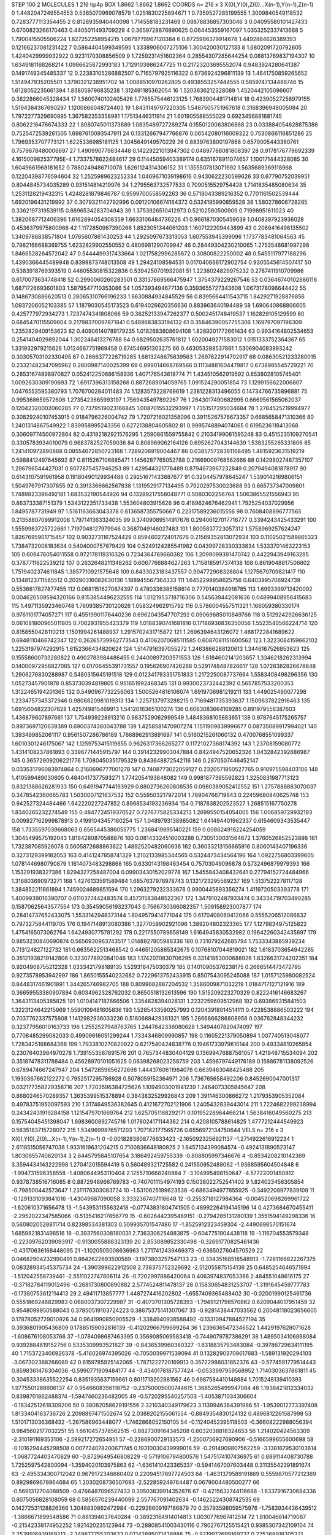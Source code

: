 STEP 100 2
MOLECULES 1 216 tip4p
BOX 1.8662 1.8662 1.8662
COORDS n= 216 x 3 X(0),Y(0),Z(0)...X(n-1),Y(n-1),Z(n-1)
0 1.4482047249554553 0.5385070969078579 1.0251830225894671
1 0.7359527285199555 1.3009840549118532 0.7283777113354455
2 0.8128935940440098 1.714558183231469 0.08878836857303046
3 0.04095580101427433 0.6700823266170463 0.4405011493709229
4 0.3659728876890625 0.064453559167097 1.0353252337413688
5 1.7900415505506224 1.827252258954215 1.0679779967120384
6 0.8725986379914678 1.4492884626389393 0.12166237081231422
7 0.5864404599349595 1.3338906007275106 1.300420030127133
8 1.6802091720792605 1.4240429999932922 0.9231170308856509
9 1.7259231451602364 0.28554307285644254 0.08813769837194307
10 1.6349181168268214 1.0986625872993183 1.7129103986247725
11 0.21723203695552074 0.9483924280641387 0.1491749345485337
12 0.22383105286882507 0.7165797925116322 0.6736924296811139
13 1.4641750859265652 1.514947935205501 1.3790321238951702
14 1.0088510970262805 0.4938553257444555 0.5859747134486746
15 1.6128052235661394 1.838059796835238 1.312491185362054
16 1.5203636212328089 1.4520442105096607 0.3822866045328434
17 1.5600740102405426 1.7785575446123125 1.7683904481714814
18 0.42390527258979155 1.5194384367690297 1.1200866048724403
19 1.8431149797220305 1.5467505751967618 0.3168396948005084
20 1.7972277329690995 1.367582353358981 1.17513446311914
21 1.601905588555029 0.6923456881681745 0.8062216476674333
22 1.8080745011373889 1.0835489727269274 0.1550120063806868
23 0.033884054628875386 0.7525472539261505 1.6987610093547911
24 0.13312667947766876 0.06542080116009322 0.7530866116851286
25 1.7969353707773121 1.6225336985181125 1.3045649149570229
26 0.8839763800197868 0.6579005443360761 0.7579678480006697
27 1.490990779834448 0.14229221013947302 0.04897788081808397
28 0.9178176779692339 4.161500982537795E-4 1.7337578622484617
29 0.11445059403389174 0.6351678911074657 1.100171444328085
30 1.6049661968181652 0.7880249486710078 1.6261124314306152
31 1.1355507813071692 1.5635689369118968 0.12204398776594604
32 1.2525989623252334 1.0469671039198616 0.9430622230599626
33 0.67790752039951 0.8044845734035289 0.931514814219976
34 1.2795563732577533 0.7090515529754428 1.7141835485080634
35 1.2531128219432315 1.4248281879846787 0.9599700558592263
36 0.5718043389216352 0.7701161502539444 1.6920196431219992
37 0.3079321142792996 0.09120106674164372 0.5324195990859528
38 1.580278606728285 0.3362197319539115 0.8896534283704943
39 1.3753926510412973 0.52102580500909 0.71998951611023
40 1.3820687712406396 1.6162894054308359 1.6633106484736226
41 0.9661870305459639 1.0408397923936028 0.4536379975800966
42 1.1172850987390266 1.8523051344061203 1.1607122209443899
43 0.2069416498135502 1.3409786838571804 1.0765607861430253
44 1.2925097673313053 1.607553945399096 1.1737783481064563
45 0.7982166688369755 1.6232829902550552 0.4806981290709947
46 0.28449304230210065 1.2753548681997298 1.8466528264572042
47 0.5444499317433664 1.0217582996285672 0.30800822250002
48 0.5455117977188296 1.4390366445489948 0.8399873748013508
49 1.29424108594531 0.017040666172902754 0.9305545614507417
50 0.5383918769393519 0.44605530815322836 0.5394250701932081
51 1.2236024829975232 0.2787411910709986 0.6170073634748418
52 0.2990060260283501 0.33137869566475947 1.3754379229267546
53 0.03646740102886116 1.6871726693601803 1.5879547710353086
54 1.057393494677136 0.3593655727343608 1.0673178096644422
55 0.1486730886620513 0.28065310766196233 1.8630884934845529
56 0.8395664411543715 1.8429271928876856 1.0937206052103385
57 1.1879030545173523 0.6194026620356636 0.883963640194489
58 1.690640868806605 0.425777972934273 1.7237474341808066
59 0.36252133947262377 0.5002451748419537 1.162829105129599
60 0.6845470115509604 0.21798370097871841 0.5489683833194132
61 0.35846390057755306 1.169797097196309 1.2352829409153623
62 0.40906140789179235 1.0182683808694108 1.8289201772661434
63 0.9934164802534653 0.2541404029892044 1.302246413276788
64 0.6829502635761812 1.6020049271583012 1.0151333752364367
65 1.331932979215626 1.0124667751969458 0.674546951303275
66 0.463053288537861 1.5306904083993242 0.30305703102330495
67 0.2666377226719285 1.6813248675839563 1.2697622914702917
68 0.08630521233280015 0.23321482347095962 0.2600987140025399
69 0.899014668769566 0.11134881604479817 0.6738985545729221
70 0.28531674898970827 0.052412250686158936 1.407176543618774
71 1.434510562919592 0.8538028105745401 1.0092630309190693
72 1.6917396313158266 0.8872689014059765 1.091524290051854
73 1.1299156622006807 1.0476553595380793 1.7076700284011483
74 1.1283573228769619 1.2381228313496055 0.14734766735896881
75 0.995368659572606 1.2735423665993197 1.7569435497892267
76 1.2643017490682995 0.6669561565062037 0.12042320002060285
77 0.7379519023166845 1.0087015532293997 1.7351517295034684
78 1.2784525719994977 0.30829240107453915 0.9184796226004742
79 1.7207216021358096 0.39115267576673357 0.6685658471310366
80 1.2401314867549922 1.839958995243356 0.6272138804605802
81 0.9995748894074065 0.6195236118413068 0.30609774500972864
82 0.43182182921576295 1.2590861559755842 0.21034199081595248
83 0.4515235109270541 0.3305783934010079 0.9683782527059036
84 0.808969062164126 0.6952627043144639 1.5383255265331806
85 1.241410972890868 0.08554672850723168 1.7289206919004467
86 0.038575728361168495 1.4815923631519219 0.5988412497645692
87 0.8115267106885471 1.1456287765052788 0.21669009768562666
88 0.14298027487357107 1.296796544427031 0.8077875457946253
89 1.429544321776489 0.8794673967232849 0.2079494081878917
90 0.6143107591961958 0.19180490129934488 0.29251671433887677
91 0.3204457978645247 1.5390142169806151 1.5049767917307855
92 0.3913366662567838 1.1319529177134495 0.7920297530023688
93 0.665737347009801 1.7489823396492181 1.683532190544926
94 0.13289217558048771 0.5080302256764 1.5063865521556943
95 0.863733387151379 1.5343122351733438 1.553604803915626
96 0.4189624676462941 1.7925254037029956 1.8495787731949
97 1.5161163663043378 0.6136587355750667 0.22317589236015556
98 0.7608408896777565 0.21358807099912008 1.797141363324035
99 0.37409089514917676 0.29406127017716777 0.3394243425433291
100 1.5559983725722661 1.7197048127979946 0.3687049146027483
101 1.8005837723057312 1.5758969257624247 1.8267695901715457
102 0.9032731167524429 0.8594602724017676 0.21569352813072934
103 0.11025021589865323 1.7384732008183634 0.5404000757879429
104 0.5249124285541982 0.04399728330333834 1.5333701463223153
105 0.609476054011558 0.972178119316326 0.7234364769660382
106 1.2099099391470742 0.4422943949163295 0.3787711622539212
107 0.2632648211348262 0.6067766884627263 1.7158185917374138
108 0.8619048817506602 1.7519402374611845 1.3857710921575648
109 0.8433023183437557 0.904772908328804 1.1275670709821417
110 0.1348123711585512 0.20290316082630136 1.188945567364333
111 1.6452299958625756 0.6403995706924739 0.5536617827877455
112 0.06811516270874397 0.4780336385158614 0.7779140384918785
113 1.6993399712420092 0.004620509594320166 0.8153854496232555
114 1.0121953718716306 0.545639442081636 0.04899408956415683
115 1.4971135923460748 1.7609385730120626 1.058324962915792
116 0.5786004557511321 1.166059380330174 0.9761101774057271
117 0.45519901176440236 0.6962043547707292 0.09069685010849766
118 0.5129242926636125 0.061081800965011805 0.7062931955423379
119 1.0188390741681816 0.17186936836350056 1.5523540566224714
120 0.8158550428110213 1.1501994261488937 1.2915702431715872
121 1.2696394643126072 1.4681722841689622 0.6948110466742347
122 0.26265739962773543 0.41062070685111585 0.6087081151600562
123 1.3223084159662102 1.2253197974292915 1.6152366434820624
124 1.5147916397055272 1.2463866288120613 1.3446167526853623
125 0.15558600733280822 0.4902783984486455 0.24400897203571553
126 1.6184602141203657 1.3346218262313994 0.14000972956827065
127 0.01706455391731557 0.195626907426288 0.5291748487826617
128 1.0728382826678848 1.2906276830288987 0.5480315645191518
129 0.012341793351751833 1.2172250087737664 1.5583408498296356
130 1.05273457901978 0.853730394819805 0.951651992468345
131 0.9930023732442392 0.5657857533200353 1.3122465194201365
132 0.5490967732256063 1.5005264816106074 1.6919706981219211
133 1.449025490077298 1.2334757345372946 0.9806820981019313
134 1.2257137973288215 0.7169481735393637 1.1509637822916463
135 1.6915604822307828 1.425749815469913 1.5412016365100274
136 0.6063083664169285 0.891979556387603 1.436879607897661
137 1.754939228913216 0.9837529062999549 1.4848368105883651
138 0.9787645175265757 0.8973697120639389 0.6900374360043788
139 1.4258581470907274 1.1511909839996677 0.08735089917994021
140 1.393499852061117 0.9561507286786189 1.7668962913891697
141 0.5160215261060132 0.4700768551099337 1.6010301246175067
142 1.1259753415119855 0.9626317366265277 0.11721027368174392
143 1.23708159080772 1.4314108237881893 0.3396771445915797
144 0.39142329903047884 0.8424947520652326 1.0432842392686987
145 0.36572909206221776 1.7080450351795329 0.843648872542116
146 0.2870507446452147 0.033531796083974864 0.2160696777001278
147 0.7408773022059127 0.2320571850527765 0.910975598403106
148 1.410599489030605 0.4840417377593271 1.7742054193848082
149 0.9981877395592823 1.3250831987713123 0.8321388626281933
150 0.6491947744193929 0.8802736260808535 0.0980389052412552
151 1.2757888883070037 0.3478542360665783 1.5030007121637532
152 0.559503217972014 1.78904766719643 0.22459680840625748
153 0.942527324484466 1.642220227247852 0.8968534193236934
154 0.7187638202523527 1.268515167750278 1.8340265232274549
155 0.4847724519370527 0.7276775825334213 1.2699550154054005
156 1.006859729932193 0.009827162999878913 0.41991043457160254
157 1.0489793138985082 1.641494401962337 0.6154609343535447
158 1.7335597039668063 0.6565445386055775 1.2368419895140221
159 0.008624918224254059 1.3045499575192043 1.8164280870588876
160 0.08143324516003288 0.7305130031564672 1.3760526852523898
161 1.732387085926078 0.5605872688863622 1.4892520482060636
162 0.36033213156665916 0.8060143407196336 0.3273129399182053
163 0.4141247858741329 1.2102133985344565 0.5324473434564196
164 1.0922756803399605 1.0781446980790879 1.1614073483298868
165 0.6330143198463454 0.75703049096878 0.5732496879979393
166 1.153291938327386 1.8294327258487004 0.09903430152029778
167 1.5455843408432641 0.27794152724484966 1.316803690973271
168 1.4276133591589484 1.6857637978978743 0.1321723295569237
169 1.5137522278117128 1.384852211861894 1.7459024689851594
170 1.2963279232333678 0.9900445893356274 1.4119720503393778
171 1.4009939016390707 0.6110377442483574 0.45731583848522367
172 1.3479102487933474 0.34334719703490285 0.15870625643577554
173 0.35459056193237043 0.7566730366082357 1.509158923007877
174 0.28414737652433075 1.5533142948373144 1.8049579414771044
175 0.6170408060412066 0.5555206512086632 0.7973275844119705
176 0.1947148913080386 1.3277059902921096 1.389204802323365
177 1.1279834975125822 1.4754165073062764 1.6424930775781292
178 0.2217550789658149 1.6164945830532982 0.19642260342435697
179 0.8853230840690874 0.5656930963743517 1.0148827805986336
180 0.731079242685794 1.7533343885939234 0.713124827122732
181 0.6635622513468542 0.44651205865342675 0.10768107044819021
182 1.6183703654942265 0.35121938219142806 0.3230778920841046
183 1.1742070830706295 0.33141853000688926 1.8326631724202351
184 0.9204908755212328 1.0333421798189135 1.529316475030379
185 0.14010905376238175 0.2666514473472795 0.9273578953942997
186 1.8650155540232682 0.7229613752433915 0.8507543095245088
187 1.0157125980082524 0.8448317461901891 1.344265746982705
188 0.8099682887204532 1.3586009871032219 1.0184717127121916
189 0.36659553380907894 0.6034962328762032 0.8650518132613596
190 1.515209223270329 0.8222416146683267 1.3643113405385825
191 1.0104147187666506 1.3354628394026131 1.2232259609512968
192 0.693869315841503 1.3223124642215969 1.5590109481605836
193 1.5285433590257993 0.12043918014514111 0.4228538886503222
194 0.7037762337575808 1.1412982936033236 0.5180689429381321
195 1.2866866286808958 0.036762848344232 0.32377956010163733
196 1.2552527948763765 1.2447842336080628 1.3494407820474097
197 0.7708485299082033 0.49909616051299244 1.7334346809990857
198 0.11605221379050894 1.007740513048077 1.7283425168684368
199 1.7933810270820922 0.6217540424838776 0.19461733979610144
200 0.49334810265854 0.23076403984970278 1.7391553567891576
201 0.7657344830404129 0.13699476887561057 1.421948715534094
202 0.35187478311788484 0.45628970101051625 0.06398268023258759
203 1.4596797449176189 0.15886781138092526 0.6789474667247947
204 1.5472859856272698 1.4443760611984078 0.6639463048425488
205 1.1930367662122272 0.7952517295786928 0.5078059152364971
206 1.736765658492206 0.8452690047001317 0.032177358229358716
207 1.7203596384725626 1.1094903001941239 1.2464073305845647
208 0.8680246570289357 1.3635399515378894 0.3843832529926843
209 1.391146300866272 1.2179353905352084 0.49783751950097593
210 1.3174649536382645 0.4121672702121906 1.2405432839443014
211 1.7224682299238994 0.24342431919284158 1.1215479701669764
212 1.6257051168292171 0.10195228964466214 1.5638416049560275
213 0.15754045451398047 1.6983600892745716 1.0176024171144362
214 0.4208105788614825 1.4777212444549923 0.5835183715728072
215 1.5349699876571203 1.707162177565726 0.6556972134750644
VELS n= 216 x 3 X(0),Y(0),Z(0)...X(n-1),Y(n-1),Z(n-1)
0 -0.0018283808776633423 -2.1650923256921137 -1.2714922616912234
1 2.6118515056747036 1.9331619631204215 0.7100836648180825
2 1.8457134399084574 -0.4924131890523147 1.8030655740620134
3 2.6445795845107654 3.186492459755339 -0.808805997346676
4 -0.8534208210142369 3.3594434143222998 1.270412015594419
5 0.560489321725582 0.241550952488062 -1.9368595604504848
6 -1.994731596358558 -1.4080644953110404 2.1255710668240884
7 -3.104995498150647 -4.57722001450812 0.9378738516716085
8 0.8872948966769783 -0.7407011154974193 0.15038022752541402
9 1.824023456305854 -0.798500442573647 1.2311176303083724
10 -1.5310625199623538 -0.6863494977855925 -0.3492208977839109
11 -0.1291331093841016 -1.43049687090058 3.3332367407116648
12 -0.2553718127984364 -0.004520698269961722 -1.620610371656478
13 -1.5439531155632418 -0.07743831804741505 0.48992264194145196
14 0.4273684670455411 -2.2952022347585066 -0.5135416217856779
15 -0.6026442395489151 -0.2794285131280139 1.3551594149298336
16 0.5608020528811714 0.82398534381303 0.509935701547486
17 -1.8525912323459304 -2.4490698570151674 1.6859821831498516
18 -0.3937560308180031 2.7363306254883875 -0.6047751904438118
19 -1.116704553579348 -0.22309762039093917 -0.9130055888323139
20 2.853089852330498 -0.32691770825461436 -0.43170636168448095
21 -1.1020505008636963 1.2717412439469373 -0.6365027604570529
22 0.04682904232990491 0.8842622693500589 -3.1973803257547133
23 -0.33435168518548913 -1.7261166822267375 0.08328934545375734
24 -1.390399622912508 2.738375752329692 -2.512055875154136
25 0.6485254646571994 -1.512042558739461 -2.5511022747806114
26 -0.7202997886420064 0.4063974837053366 2.484551048616175
27 -0.37182784119012496 -0.2681730800890882 2.5774524811478137
28 0.15830654831253707 -1.3191645459777783 -0.17380753612114413
29 2.49411713857777 1.4487274416202802 -1.6557409365488402
30 -0.02001990125461736 0.5551869248829983 0.0680037307229987
31 -0.4073701305728393 -1.7949121798570862 0.6209044017951459
32 0.9548099950588043 0.37850519103724223 0.38675375141307067
33 -0.9281438447033562 0.20048118023656605 0.17878052729010926
34 0.9641990850905529 -1.3384940938588492 -0.13310947884527194
35 0.3936801905436809 0.17885159092816139 -0.41202966799699264
36 1.2396365472346522 1.4429197628071628 -1.608676108053766
37 -1.0784098687463395 0.3569085069583418 -0.7449079787386291
38 1.4895034106898084 0.9392884819152756 0.5335309993521827
39 -0.8436539960380327 -1.8318835793483084 -0.39786729634111195
40 1.7153723406926378 -5.416026974395026 -0.7050039971539094
41 0.13282903709617683 -1.589131920294103 -3.067302368266089
42 0.6159785925142065 -1.7871222720169913 0.35722988031852376
43 -0.5774591779514443 0.8598361476304036 -0.5990771909484177
44 -3.4340178187577424 -0.0533997959568952 1.7140303637861811
45 0.30453338635522254 0.8351935637159661 0.8011713202881562
46 0.6987584410148884 1.7015248139410393 1.9775501288606137
47 0.9546608356118752 -0.23750005000744615 1.3685265499947084
48 1.1938421812334032 0.8398701862488374 -1.5947460236482005
49 -0.5720295540257503 -1.4053871034306604 -0.18342512618309206
50 0.38082058629191556 2.3210340349179623 3.1139946364391986
51 -1.9539012773397408 1.8133404163736726 2.2098897471502674
52 2.0388202155061554 -0.8849354830124132 0.4896812261587998
53 1.5101713036368432 -1.267586963448077 -1.7462868052150105
54 -0.11240452395118503 -0.36608222988056394 0.9845602177032251
55 1.6610457378562515 -0.8827309164345208 0.6032038818324653
56 1.214020424563309 -2.310191169353106 -2.599217272654951
57 -0.2286900729133573 -1.2500756927690906 -0.5166599655600698
58 -0.1016294445298508 0.007724078200671745 0.19310030439999018
59 -0.2914909807562259 -3.1381679530103614 -1.0687724403470829
60 -0.8729649546808229 -0.5719106794800576 1.5475174107436975
61 0.889114408730788 1.7252597542800094 -1.3594020103975863
62 -1.6361410423365337 -0.5941467007603448 0.31135542391891674
63 -2.495334300712042 0.9679172346660402 0.22094517897724503
64 -1.4631379589191869 0.5559870577212369 0.8929869678964684
65 1.2030208736507693 -2.522859249764487 0.0679004480500277
66 -0.5691312704088509 -0.4766487096527433 0.30503839914352876
67 -0.4215632744116688 -1.6337916730684336 0.8075056828108059
68 0.5856570239440099 2.557767091402634 -0.14625224308742535
69 0.14272531128826366 1.3048830862472984 -0.22926609197186879
70 0.35793598059575976 -1.7583934436439512 -1.3866671899548586
71 0.881394037640284 -0.38923164914014813 1.0030776967412514
72 1.810046814719087 -0.21542338174952252 1.921420235123944
73 -0.28808541003430116 0.7902767125515421 0.9385307342109104
74 2.2539916939169213 -2.349877755203633 0.07142895071438886
75 -0.9219972699169237 0.225368918305321 2.921143472856669
76 -2.090281683631616 3.4419288271866875 0.4422844703492712
77 -0.08482459074543376 0.448451453151289 2.7458167767965893
78 -0.8079601820273412 -0.982504515350964 -2.7913086695092004
79 -0.020454724377966166 0.7573637737352651 -2.957977779177186
80 0.9559090348085753 1.0718992437286947 -1.3442903540846025
81 -2.4600346511743343 1.2909745312892729 -0.5235390303985562
82 2.2941639269793543 1.1515250481394286 -3.810143006892974
83 0.6493227767948814 1.7044435879083373 -0.011203546038213904
84 -0.1648150250687107 0.07678696865028405 0.21395242908137801
85 -1.6826588468216364 0.11237402001279576 -0.12061825209324316
86 0.9963457863898336 -0.4544405467243716 -0.21857840212032742
87 -1.2989564431903438 1.5796914605647445 -1.8410762250440054
88 0.8728541904590419 1.4839635319738573 1.4406498569753712
89 -0.3587884096021359 1.0580319311998772 -0.6805668323651237
90 1.085324295967632 -1.0786398376505644 -1.0023329137730417
91 0.4484690116851971 -2.0300493328692815 0.6474767405079824
92 1.4686846621170013 0.031583968585304524 0.3738734382694766
93 -1.3600284426652618 -1.3418413702145622 -0.3561323000356301
94 -1.8765257568007283 -0.06792046011315868 0.5194931732051524
95 3.025763859652923 0.6685946108604951 -1.2206094101166016
96 2.0459353275418826 -2.097131494731879 0.16113998091160797
97 0.7023101784381084 0.6787654649478012 0.06201973902661255
98 -0.493118102020796 -0.18897377957981873 0.07682806362108922
99 0.34801835873436415 -0.9005847933323211 0.36650706055138355
100 -0.9975506501448445 3.7240190840834977 -0.6135878606188236
101 1.0018879859290313 2.170448543002557 -0.19431559707815912
102 -0.5451366535661138 -0.15924979891655294 1.6248394782597515
103 -0.6935062707552015 -1.1167022799275912 -0.02608550032773404
104 -1.0902751806793922 0.44698361033012096 -0.08284977012612303
105 -2.8174415940760493 0.09732242695476957 0.20765397259433438
106 -0.17069856052871168 -2.2184777477813995 0.9478977747231615
107 4.14245836688476 -0.9862899305765064 -2.5342263038124226
108 0.40761236032883585 -0.0022216085148019584 -2.40634223241319
109 1.0634899636041422 -0.34504957674231185 2.041835082231663
110 1.1070734828340725 -0.48230073110587074 -0.30854757501758756
111 1.8825009313329324 0.22381174262073963 1.0403360648514821
112 1.1189112338710907 0.23209964569490046 0.14897491718257416
113 2.6655199301955084 -1.3090466894494766 -1.0241562239118234
114 1.505848913988427 -2.9325636158985957 0.8694525680625511
115 -1.614325327139672 2.966792133601548 0.47855311836036063
116 -0.2261823002025121 2.204413723010391 1.1398629048992222
117 3.2398564589994145 0.8772801587980402 -1.467018587915154
118 -0.5106068612648198 -1.0026110616630153 -0.0014245561802634808
119 -0.7805615401929533 0.7277177932366269 -1.2303176025549143
120 -0.39875525263395983 0.8794533370075407 0.29767541012568843
121 -1.0858484224302927 -0.5691691868492854 -0.2949136359777136
122 0.5379373744987567 2.5331082764810557 1.867482447140853
123 -0.22860507492099294 -0.6552791894638995 -0.548961571896281
124 0.09811770121030398 1.9201842258544721 1.5728698484654375
125 -1.5757106431721974 -0.6367813863323024 1.964735854659906
126 -0.4485637471588268 -0.9754792221504054 -0.7698749213200613
127 -1.1948240271484565 -0.5761073921553789 -0.25192739659165797
128 -0.5530981665883102 2.948189735704956 -0.8468442126069262
129 0.7224789959123888 -0.31071069636381665 -0.057401919449357186
130 -0.4655844981263304 -0.9772107246251023 -0.8607104045996232
131 -2.2101545790876935 -0.21766622560041285 -3.007327258156917
132 0.4641204772372404 0.897784886616629 -2.1579504989701004
133 0.05757213118007458 -0.6293725480984662 1.5026933107425944
134 -0.26243495442394565 -0.1957460734194111 -0.9421439318485316
135 0.2986447804522734 0.13429954740976466 1.0487530478327258
136 0.10407419411069395 -0.848808401329058 -1.583516244515709
137 1.7393640694813062 0.8324538272691239 -0.7792542814693176
138 0.6960452150909465 -1.6771575838329895 0.8469459160520378
139 -1.5570375784143293 2.8102363979821527 -0.08328495716411576
140 -0.6907427567708139 -2.3862084336220795 1.4574585799927395
141 -0.5636779045144376 0.7883007195339116 -3.319776146910604
142 0.14069467114471906 0.6050539835208628 -1.831532159730465
143 2.013533695969992 0.7291505647764768 -0.5449416860985241
144 0.9054547930754996 -0.011038589296506258 0.6517305376511269
145 -2.1141876576293277 -0.8063692349391743 -0.10390782196967975
146 -0.48636927357087417 -0.3251684654002849 -0.4242884333378743
147 0.8271071971430957 1.7482806817841579 2.3905970002475594
148 -1.0820883775394432 -1.439258925935666 -1.8074748428211305
149 -1.7094125422898359 1.707515851554099 -1.6840103573284664
150 1.572966091256305 -0.1803491031657058 2.782521331200132
151 0.7369099046780918 0.242943956873994 1.872807516303494
152 -0.0029701523956608133 0.034853958461159955 1.8259719071123142
153 0.18048026828039715 0.16533912574417853 -2.143771268806867
154 2.3314311622400514 2.323061245250627 -1.4002701218092655
155 -1.977642244025107 -3.473784317056344 -1.0794778269187135
156 0.11954457229417254 0.2884192774257418 -1.9126507567692543
157 1.9316851498601046 -1.7401382727678374 -1.136124895640848
158 0.3116179102710572 -0.4593385548927532 1.1578640745110644
159 -0.5209863682844091 1.797454151552806 1.2416915983684345
160 -1.77990110922633 -0.8402240169235123 0.15372228607511645
161 -1.219549799086938 -0.8222432926469251 0.0444538691515176
162 -0.8429375314881217 1.7765611699523869 -1.889760682976614
163 0.04956335269417761 0.8865160724867299 -0.9956072460676081
164 0.18871574408399946 1.2206909499045022 0.34978360398730557
165 0.0016675556835135854 0.026624250493940696 -2.4749784127645884
166 1.5724292584288508 2.9939006300522877 1.1811120537961393
167 -1.0015276884550357 0.7405327227161627 -0.5994930598638234
168 -0.5544137956663887 -1.4232597259495088 -0.6963011382411901
169 -1.4629916339022053 2.157768038531819 -0.3245911872738018
170 -1.5082316930777875 -1.6756910570961248 -0.6795049670712708
171 1.354073765748469 2.470426425705595 -0.29858188117289036
172 -0.15153634662831678 0.08061430373386871 -1.1102668848452908
173 1.0813705096300867 -0.28162556451478477 1.544500644702721
174 0.32419327319923263 1.2474746797596612 4.711087052464588
175 0.2961681988199692 0.3645874195606545 0.32514271747245976
176 1.503590590503161 0.691343389890142 0.3460647486914976
177 -0.08610691014157547 2.0115872803685337 -1.319413032053669
178 -1.1622313855402941 -2.9011249736431095 -2.826641973902364
179 -1.1886932187964205 0.960012137531755 1.6695241541446573
180 0.9525889333752005 0.32824569324758773 0.9666882170640662
181 -2.2909809056886767 0.1141931704692005 1.7854587278152882
182 -1.0500407778789853 0.18285477781615578 2.667338120998838
183 2.953646236603698 2.6509730678253964 -0.38609739276179683
184 0.006950368994356087 -1.47764902117413 0.35550278989750017
185 -1.671625452048751 -0.004670838086867801 -0.1673675754974413
186 0.4296426978430915 -3.434767596121291 0.4644146750207296
187 0.07920531755195917 -0.6831641181250279 -0.941423967628538
188 1.4986902221639715 1.0958878558584118 -2.1095615201396356
189 0.8699885666476941 2.0682401170516185 -0.29746899324566545
190 -1.4311857706998923 -0.6630409957156048 1.299788405989401
191 -1.0509391987687093 0.7606265842524245 2.45304847981836
192 0.6633300252116262 -0.5960906737493507 1.8881982154203998
193 -1.0298301382408017 -0.6646639731292402 1.5745248233937634
194 -1.408629084387169 -0.09021425877835373 -0.6155259563322305
195 0.40004496355550434 0.894160019342902 -0.8667000994892791
196 0.7844642453740832 1.804065661411508 -1.7112578573228627
197 -0.9905395755706109 0.7068234021931248 -0.5585773844442474
198 4.0612625994069695 0.7628876547400373 -2.72697179574435
199 -1.50042413271213 1.574654906352474 1.7551893032342956
200 0.08952221615522335 0.29420535611721627 -0.42984613744822175
201 -1.1832695669318616 1.7699612833422487 1.6975138841328397
202 -1.5059636768919935 0.355976267832183 0.9093833860177883
203 1.674478110649213 0.8097998118597771 -1.4982681171785897
204 -0.3847782482821501 -0.20760728762688663 0.36679559281894614
205 -1.9858537339222615 0.17964884435862188 -0.9722410552904868
206 -1.0943026734609216 -0.25558497766317034 -1.624238193128087
207 -1.786844146314981 0.7607860415921396 0.011437471909563922
208 0.5752370884473647 1.384515164894784 1.8377649118583115
209 0.9324977372723571 -0.3376972185181648 -0.22169976305511843
210 0.6485575948877029 0.47687924120660174 1.8721054533508352
211 1.7037671714109757 -2.2913923153133946 -0.8971743256067906
212 0.37647827892637215 1.4226944708107794 1.0669855876098526
213 0.6337067308836577 1.3376516422920683 -0.5478884060772203
214 -1.6963060196222306 1.8403103511914307 1.5257841616566712
215 1.3904537668150836 -0.7645027572394008 1.9004804573863292
ACCELS n= 216 x 3 X(0),Y(0),Z(0)...X(n-1),Y(n-1),Z(n-1)
0 -63.122454999887395 -23.296612688179152 -1.7235734334632866
1 75.47115280737404 -13.804857224170746 -189.3905252589694
2 -17.791064173789152 -23.646071904370444 27.899203933307888
3 -28.18054322943823 -18.10666393166411 69.42167107400007
4 -50.94782996530158 21.702673130173764 12.277173201319329
5 -22.1136415558654 36.651617184351096 -79.17564146565479
6 5.890819366586953 118.30733031362576 -25.472227319446322
7 -11.092576701755632 -12.162131260266051 -65.72989535089104
8 -9.411384908090412 51.820240926059704 -3.1321657587302525
9 58.660761800732644 -117.85855927415255 44.906989367110214
10 -21.996251471746078 53.84044405476462 -52.80788545592918
11 -90.84001430528814 12.446733028933181 54.814401959678484
12 -76.2488555221666 -26.130167277433472 -52.01008137250483
13 1.8925224068373723 35.61726601647683 72.79455404901992
14 -48.26035957932454 -116.29278700283137 40.12301245927533
15 -22.3570726324636 57.02346776252915 31.390457862749116
16 72.45505699237857 -59.831135028591916 -82.90923555344261
17 48.902106338905014 56.23221448011361 38.34297855642512
18 18.147774042128958 -94.14673020009806 93.0564164618167
19 40.2544463270702 11.97347374935677 2.6571193186204596
20 43.365318602328216 -27.796217852786583 -59.6654686937234
21 -104.1906677714536 76.2417566682395 156.9799715498288
22 90.67933528591504 23.090323775056248 -89.60321899616986
23 80.07773779113677 -70.78338696711998 -9.79400499766217
24 -40.72150439444948 -10.557963393624732 -187.34318878287888
25 26.51567116376269 -36.42014961367414 40.52584915158272
26 -12.240806240272263 -30.29625355467354 8.667176803283354
27 38.21559881465623 52.61314628069681 -9.400547488597141
28 -65.40892546465201 -78.07946879431339 3.1349879586462066
29 68.87455881539483 34.84713225103974 144.08790360853212
30 129.19776187926715 55.94829221053276 -14.907920533824608
31 -22.787139028895012 -67.27639838845403 -19.303481353739784
32 -42.010898000574855 -142.9201814584057 -106.91341062514272
33 -146.3696375353083 -49.56664072030014 51.93877344960163
34 -43.26299221881849 20.136326088912313 137.12134244958492
35 -32.32586040314874 50.30454356051956 3.412574442063196
36 -148.3534431604619 13.606828461757686 33.86349372653669
37 16.605585516611427 0.08763348137574667 -49.86109945648866
38 31.814884592646706 -123.42351407363884 42.73760340220292
39 45.199733194294595 -16.08005333040518 -16.21891065426962
40 6.117495203777139 -223.4677755893473 -85.87453953447118
41 -55.573226249641955 -38.39618833728974 122.33497928630801
42 54.934305085365054 -5.005220209230913 -93.09467579848956
43 -16.30642021068482 13.067931913223845 -3.1163820692569857
44 20.386419294249038 7.681868721030128 -27.77028143998057
45 169.97311930900975 31.61863899366736 70.9343632527314
46 -10.214518340479913 32.62508396519695 -31.617990380943212
47 11.148373596746836 78.78739570364553 -28.01043582028899
48 -134.9542276746423 55.137309687966365 34.7123303823513
49 -205.39479225153187 75.8340737338965 1.4816036655499474
50 -47.73485468643088 40.25078239029409 86.5127277504334
51 -87.73516755957317 72.27614739363915 -26.2149540668797
52 -61.20788541416141 -21.774114522668242 -54.001601024192325
53 -32.40885462819949 -21.29603262194658 1.0201017631388538
54 101.42173864624692 -39.0999985520063 7.814178462897985
55 75.98225571422131 40.17165819917122 -151.36455622431765
56 -1.249076156039365 -27.17436066586886 -10.37740164792627
57 15.87853656845681 -15.566992015270557 51.09957331721307
58 -105.1197031344052 95.33757644065861 -103.82193133562723
59 -43.91080759803822 -21.29275388915994 62.434242683880996
60 18.620223762911763 -44.94619275241172 127.5763428901106
61 -18.5633317486436 40.34235497915398 25.454929048161574
62 -134.00179112718104 -11.795367257757903 33.92456897784683
63 -111.77146138970818 163.1781486098924 108.85371649031467
64 31.238884127702363 14.327394122632711 130.0846610717563
65 -47.223741704503006 14.470209670147284 -15.695079108572372
66 -72.9612998873005 20.82676273421066 -6.749307372169795
67 -72.28527970073117 -17.132432462456222 14.779844841141824
68 -110.85106926834993 -154.64472541110175 116.66200541485313
69 -28.107014770400184 -14.142471517840775 -11.330318139592237
70 24.095581765791337 54.75890462131866 -20.795817653951104
71 74.74036629369402 -28.144444148516754 -92.3252409852183
72 1.165139171686974 -8.124274276211395 20.194881963896222
73 39.37411678427591 -71.76748669417134 88.37823818128294
74 98.67860481871796 -38.292112876131 5.706510534579422
75 -56.42051080579961 -43.67112135130358 75.24896776217497
76 -99.89399439598867 24.710952000377063 -104.04372602958261
77 -21.42239041407032 -12.219413780483194 -9.713863247703273
78 44.70590124313571 -101.70698847493483 -102.83842310685688
79 -207.52479816952894 -65.38258635785093 -117.45715402723613
80 -70.19603846603073 34.14727362852571 13.06594238713052
81 -36.53669258689389 -48.036844416847885 23.833446724206
82 32.2914262630959 20.511818610730174 96.91772653063379
83 53.13710598899405 -31.666966649866083 -18.69739439258001
84 -73.90759562815222 14.216294424773764 -98.59197100539669
85 -98.51099433642673 -49.11139995942102 -63.66179644549942
86 -67.35074331261023 -162.461915957185 -88.99486437632757
87 -54.053545030424004 66.04447843652548 -40.613232530720154
88 62.411584487208444 -48.09133997048109 -7.396677964402528
89 26.45897587583002 -6.277660918811989 -57.79416277054219
90 24.578886813100212 -43.83346953110117 -17.703510667734236
91 -21.24956999873531 40.37765969374607 89.6023084944834
92 -116.72161137544464 34.381626583844394 -73.00441552160197
93 32.5837031573011 -40.15268088607121 38.2672817626472
94 -20.729392677678902 -124.06756245258964 7.458379249001553
95 120.5630472525666 -18.15578249210165 -22.220040919228396
96 100.60471385752521 -21.356276182358783 -18.632803406474217
97 51.75958830760317 -57.51715080358497 -90.77141634558221
98 -38.507640957037836 29.77850092710125 -17.039576357650617
99 49.71994193132926 -72.57333967698143 -15.154895611991947
100 -40.70293679681157 75.13191881620543 0.46961399733129383
101 42.11614942082616 -2.4750687734271537 -87.73188165569766
102 -124.62168285924014 96.78761810198051 190.85432035600087
103 34.268470826318364 129.27636650296404 108.04726816174096
104 -9.355671024294466 117.6308171136086 61.78320563980225
105 25.15900928942318 90.61285191940391 27.176535781191433
106 62.6221884135627 -57.22413241726275 63.728271558267565
107 33.188572049786586 -32.56047109657203 -88.34800081012713
108 -26.931531965859428 -7.36743900188867 -50.52203281765219
109 100.50911635345068 109.41740544882953 -16.02542421902831
110 -53.97466538533229 96.36690651701528 75.69707256614673
111 190.0991144264342 -21.966449085722928 -93.6564738347812
112 158.59586085194042 -37.82987463088318 89.80826942543786
113 24.97826748054581 -48.52870059446049 38.85986317161138
114 85.58206494895522 -46.74948752771931 -1.976235082372071
115 51.35813698273614 29.883008445208034 126.89007127353503
116 31.884928142866613 133.01834548848004 98.3128825833161
117 66.19578574129596 12.860269577030977 -106.0789858686596
118 -15.816952033762504 -82.0817596483393 -29.266618909590193
119 132.01394414646754 -8.764131052897667 10.700665139056042
120 -19.34028197704069 45.849340720042534 -7.690605098182175
121 -35.054461998260706 -39.91148500939012 -121.49214903866243
122 35.56408737535017 28.88659787380658 -90.04102724461862
123 18.025706024569104 -154.45380224774505 -87.25586800228848
124 -40.23546948856733 124.74195772745264 80.62698042097121
125 62.146408056669884 80.50182723342391 91.34887567036198
126 -67.15710545963611 68.23980876350453 50.698008883059
127 2.8666235432173153 88.6887785610291 35.4478941254647
128 43.35565779841153 -48.92677690482401 127.53431330118957
129 148.49995289693052 94.58834872191056 -33.77479775334882
130 28.73514747555737 -5.867864577430694 3.1242530953425955
131 25.473143850130327 -13.40355045150784 -70.49372382407049
132 -9.963968730224167 160.108362780051 7.7265896997662225
133 22.515641360761663 58.28766824798083 -7.0091597250020925
134 -32.14853615697663 14.764464694544216 62.96819728730507
135 -21.40725365301853 11.174329455417308 76.67152647642897
136 309.44665809868513 100.67911544104538 36.0949231461307
137 -81.45241304847485 -98.19942758509575 30.041327658236725
138 92.02778911276349 63.02958168176406 -101.84261317553745
139 -97.56692491684154 8.798737571773927 3.0026454021329414
140 47.62686955821408 -16.534466389048646 49.141638056623094
141 29.292130844025195 -51.909856563251644 -12.192606981716324
142 87.2530422830846 37.66031101627601 -200.28580128936514
143 47.76007185465349 58.04937425666577 7.370889709491109
144 45.41123364152182 -15.586698837579007 14.324758935881846
145 24.205669785750274 -14.722265236859187 -79.60838293340167
146 -153.56914672023058 -12.25305837109184 19.12455472700131
147 25.234627110262835 -10.77606875211724 16.417694943793038
148 77.71500038095047 -89.34750238625088 35.35789460861008
149 105.25843186525842 -32.843606652281736 -27.456355009249194
150 76.49104322241197 79.66507293188334 133.24185686655483
151 -49.147115782910696 -48.933075569976815 82.81557072272702
152 35.88220863439767 -31.286816005648006 -20.165483507580547
153 -5.952845440894187 -16.31141569180994 -116.04226387765226
154 128.34620427512561 -46.79850606259021 108.45483598867685
155 -104.74046318150474 -85.83541017086065 -105.26235289241393
156 -26.148440596896364 70.64018402689649 21.97509581716362
157 37.885865909042764 30.022439713664255 -128.21419159168158
158 -81.51229983979073 -168.92227518223126 -40.139459208641426
159 -35.4082772155578 14.762580478425058 91.85897638702528
160 92.9752477712687 144.13093452801624 -113.61834024318456
161 -57.58499164798809 0.907706064160422 118.15696215982268
162 -9.494719216477392 75.78292621797944 -14.583906710291416
163 62.60692986747166 -15.774825283362645 -84.74225679925911
164 0.6737020889787004 75.75391814945374 6.440412262430925
165 -27.196180361906755 -126.55281068363196 -80.01137555392548
166 49.700633889523516 36.56190127282963 -10.513536786142495
167 -39.93825426019052 44.76171136520266 51.82388567746281
168 -26.013891205246097 -19.40824571270423 1.5044650350833138
169 46.408662525357045 43.92151522390691 89.9558083346854
170 48.43771325205688 -203.69344343867994 36.15047269661404
171 -63.199921059892006 23.920391126800382 59.23633468989988
172 112.86666057689786 51.58240423503565 1.9594848731871934
173 92.62618519797985 -9.804035764964055 87.41542617940168
174 98.47314765995242 -127.50413347151138 -68.52929473655882
175 50.69967519832778 66.86184091416867 -24.562805093678676
176 -37.71836017605091 -23.976568993662227 5.455029197596133
177 -49.14651510388194 144.32093836753836 -169.83960122843425
178 -52.57098733366786 131.82114353127318 151.44657153897973
179 -83.09196238677865 86.6272037837018 51.98143498351021
180 76.83375785108683 31.611825289118485 65.3831944915056
181 -2.3308658031250715 9.379992040020483 61.7120727048668
182 -18.752200788926594 40.485068490628294 21.669330397324188
183 -108.27139863381325 19.974489525684874 -66.56776450148146
184 -30.021377849385715 -125.78234056427036 -16.049918485597857
185 13.881252068929257 7.006757308310625 -70.44884837800389
186 73.87453356267235 92.87613403810951 -57.18270646204205
187 29.708572405014706 -36.20009956231581 82.53056945665122
188 -6.505853499851469 38.11444868299699 82.80851302409843
189 -29.134294123458517 51.338044109163974 50.82554204579432
190 -99.1654928209021 -21.04371494785721 -60.80194714309053
191 -125.86493426914353 -28.677840703257885 2.2676696485776873
192 -58.0544016218027 -83.19860857925829 -135.84122797956488
193 38.060309145375186 -11.410536293230905 -34.950187977453766
194 79.76588303554294 -102.43706469124658 24.480084821771356
195 -62.4848677032213 15.044148905015845 29.380878731707043
196 -126.6405081132841 234.6251813992746 -63.36628212570797
197 -77.63208209989233 -30.032696135650184 16.268074519196702
198 61.9963661424152 64.8059456474721 -94.97251324993803
199 -81.37933883924651 53.91830539213953 -124.5320100532999
200 59.85443458155768 -60.21819487848995 -65.93645491108695
201 25.817259335856193 0.6213565161305041 62.86353235315316
202 -103.79789397027781 -88.91613645353311 26.706342627106807
203 74.95809092627411 34.08893919312263 107.27419674832424
204 55.606141165716394 -135.00912396988738 95.14843916323588
205 -65.20450911799628 19.335753307157916 64.75991452879342
206 -140.51843936120827 -41.60503730038977 32.6825652084824
207 109.90477814144198 -86.73537118709766 -119.14525825839104
208 -38.73503331206109 -26.43009701487958 -78.88300683243116
209 -47.22380717278179 -7.053858313377987 18.59010144102072
210 -42.34927628044369 15.191480281809106 -76.1252137943305
211 112.39372644544301 -57.17934734262215 -54.29747057001924
212 44.81088746014254 -79.87178678386945 30.848325939535528
213 -24.122974001502197 12.663268526761058 3.032846155649054
214 32.208333334793586 23.227790419796705 54.82873160473963
215 -8.536827395860538 84.96860485608667 12.135279608254109
ANGCOORDS n= 216 x 4 q1(0),q2(0),q3(0),q(4)....q1(n-1),q2(n-1),q3(n-1),q4(n-1)
0 0.7886374727468582 0.39502287344402653 0.4711771068669111 -0.579513497338321 0.22146827061229252 0.7842932560686134 0.2054629966250772 -0.8915765444245537 0.40357926414747586
1 0.3944370400820078 0.8811450470532937 -0.26077351756800743 -0.9157729799120319 0.4004017513854437 -0.03222245723875432 0.07602151454935921 0.2515190719228246 0.9648621071348499
2 -0.7173313640909729 0.31979775695829554 -0.6190033188407189 -0.6527688163142692 0.0021170524004809985 0.7575542162359054 0.24357460158859934 0.9474834630396313 0.20723537518333657
3 0.3897627521879452 -0.6778257864673328 0.623407731911325 0.8655216186114125 0.5008597215987867 0.003444850688286403 -0.314574831674687 0.5382301946936168 0.7818893353901909
4 0.5574445636638228 0.36490127611362777 -0.7457228822641131 0.8296632952997078 -0.2775651219870986 0.4843721910769786 -0.0302386321462646 -0.8887095485854363 -0.4574723635138989
5 -0.9012429740713797 -0.33498306977877534 0.27485895409930544 0.10816418941886469 0.44032064821026257 0.8913014276253917 -0.4195969611595585 0.833009045401841 -0.3606027183263911
6 -0.9345211672929022 -0.35509582542654683 -0.024023793333916767 0.25173826326763177 -0.707207799937551 0.6606700950659725 -0.2515910067719228 0.6113624804255814 0.7502918651027554
7 0.3691769783308274 -0.33926775886541344 0.8652200566705355 -0.9193542037272708 0.0029195189310965448 0.3934200357101936 -0.13600076014316098 -0.940685316247497 -0.31082942112488543
8 0.2677791355933284 -0.3657305188421226 0.89136722069434 0.91849335824155 0.3762975778642951 -0.12153223341823981 -0.2909712793508181 0.8512586683734474 0.4366856925890898
9 -0.12256737354836805 0.8450131562839887 0.5205093703752407 0.44591351327941975 -0.42165747526769204 0.7895353774376954 0.8866444482520961 0.3288734395749392 -0.32512133600532456
10 0.6474998418932346 0.2199557058005059 -0.7296324021272959 -0.7377619374877592 0.4207982000872442 -0.5278600178055197 0.1909221787602167 0.8800842927181122 0.43474171569831527
11 0.8687389494504892 0.21458258185397985 -0.44637086965050327 0.4461512961728434 0.052252600344688024 0.8934308516502635 0.21503873751247157 -0.9753071215376753 -0.05034242790076559
12 -0.4440911737380274 0.43069773645684695 -0.7856732712896134 0.33894415826389657 -0.7309643321379498 -0.5922904715769919 -0.8293973034600252 -0.5293303363241795 0.17863232647024435
13 -0.7600933364333257 -0.2069611101755683 0.6159750147404894 -0.4712668263459106 0.8282170216107201 -0.3032559043120466 -0.4473988134712694 -0.5207913824067749 -0.7270561448164352
14 0.010015233732091757 -0.02055086011791901 -0.9997386444674977 0.9962605715885782 0.08600831498926709 0.008212383984194632 0.08581706468580994 -0.996082442321481 0.021335405025236533
15 -0.8637053565879512 -0.33469214114588836 0.37682121444587113 -0.5022121388242431 0.6344031309860597 -0.5876356311632769 -0.04237953065877703 -0.6967882304188727 -0.7160238385213697
16 0.13552294707063128 -0.14771729642124434 -0.9797005313641948 -0.8288344607095758 -0.5586663834325393 -0.030418888255039293 -0.5428323567709991 0.8161320189530624 -0.1981453004288464
17 -0.6907052366361722 0.6283147599530244 0.3579760306340896 0.646383492989827 0.7583832058189725 -0.08392432973818145 -0.32421390481229784 0.17342282305655354 -0.9299515408715935
18 -0.21744977702146948 -0.9434233920459593 -0.25033557041262255 -0.1983427947985536 0.29383050992346754 -0.935052815187261 0.9557069269524117 -0.1536747694926371 -0.2510146111216883
19 -0.9338595074909958 0.06773768933782785 0.35116666372515015 -0.35706204622054744 -0.23239172887454876 -0.9047103290553834 0.020325240895916412 -0.9702606298278167 0.24120778343298346
20 -0.7468765544812799 0.3991577856785952 0.5318350068379601 -0.1622115869486916 0.6662693642925701 -0.7278547487409542 -0.6448742617175537 -0.6298874473565339 -0.43287294930141723
21 -0.0478376802782506 0.772100846378311 -0.6336969617786491 -0.941289855092409 0.17741607495246586 0.2872228142898451 0.3341930056804226 0.6102325944837399 0.7182835203343659
22 0.5293208753677501 0.8483844604529615 0.007950984961114446 -0.6931477271474196 0.4270240080329681 0.5806864256324791 0.4892500784366669 -0.3128806542843319 0.8140884822452181
23 0.7518976920747361 -0.11136310399564024 0.6498062170533173 0.49608434346008534 0.7447378218428575 -0.4463920932213451 -0.43422365760799503 0.6579998752167144 0.6152121417757642
24 0.4447683660481115 -0.6134082480771335 0.6526188947263436 0.5673687711384322 -0.37084445363048446 -0.7352326630042852 0.6930178771862652 0.6972838105122254 0.1830888022184657
25 -0.71456456420694 0.2518745990420845 -0.6526535604263064 0.4289413895764199 0.8947351651516134 -0.12433128548103846 0.5526361984958968 -0.3687928559483059 -0.747385483879302
26 -0.006137485913881082 0.6384170374172761 -0.7696661728320986 0.9100705135167134 -0.31540179421535264 -0.2688742617528939 -0.41440800148414486 -0.7021007011398669 -0.5790687470109482
27 -0.030972472969110088 0.4109567127657034 -0.9111285782758588 0.579288597959108 0.7502381719470073 0.318696416089335 0.8145338705006347 -0.5179355805372193 -0.2612992694609506
28 0.5894375526069091 -0.7816132640514105 -0.20406880466078237 -0.7415798679293782 -0.6237369371900021 0.24700512680242923 -0.32034773459261917 0.00573921978506545 -0.947282634854896
29 -0.47935123484335107 -0.7331007451511606 0.48247869498349544 0.48090595239348316 -0.6792845991517213 -0.5543481742621812 0.7341334065458991 -0.033700605545131664 0.6781684234607345
30 -0.3749776867391353 0.8476617196911854 0.37531499226376625 0.9145827263237372 0.404398647941224 4.12617926245187E-4 -0.15142711500260161 0.3434113313702576 -0.9268972361208655
31 0.15113921872568228 -0.08136601185395859 -0.9851581135421701 -0.6426468359003874 -0.7653451615849891 -0.035381180670882736 -0.751107170029824 0.6384562285336589 -0.1679632798452175
32 -0.80147140456146 0.5782662974552285 -0.15248500548481203 0.5080347997069844 0.5238338275702081 -0.6837388122520419 -0.3155063073172515 -0.625464795428623 -0.7136172361444645
33 0.9069697167520392 -0.20041623881826856 -0.3704581813277455 -0.12560279136879196 -0.9682151502600488 0.21629461761050015 -0.4020321774374415 -0.1496420864090138 -0.903314659617602
34 0.8884909342867087 -0.45362228855685843 0.06935905863523843 0.38338128366469215 0.6506940624909643 -0.6554510114223784 0.25219566020441275 0.6089532464511892 0.7520460708032586
35 -0.5949316997481293 -0.7296025864390613 -0.33724818531200534 -0.41188823822917914 0.6370363809836721 -0.6515617610876944 0.6902205095788415 -0.24872618512063657 -0.6795078608758461
36 0.6182434744472239 0.05355655883577705 0.7841598697390062 0.17872479953487178 -0.9811198286964662 -0.07390079681465887 0.7653969246963593 0.1858375009095053 -0.6161428169840686
37 -0.8958358535798925 0.4273223657156769 0.1219578582951477 0.41148445937846106 0.9012939784354763 -0.1354610797460476 -0.1678054323637868 -0.07116712861362062 -0.9832479731350035
38 0.7641916609234375 0.05258248516959251 -0.6428422727453948 0.6001539683828098 0.307136312926895 0.7385678706226222 0.23627593954831827 -0.9502117487881667 0.2031534219635429
39 -0.6568902039966324 0.7538569283333362 -0.013963935587631858 0.3148808267942322 0.29111218173317494 0.903384614969688 0.6850878226991369 0.5890275284317233 -0.4286038333227715
40 -0.813899959222723 -0.5523303576346896 -0.18027210658442727 -0.01616228103862743 0.33167974286715685 -0.9432535867110216 0.580780196846346 -0.7648004473107417 -0.2788810476608393
41 0.978398450669428 -0.15938755085450124 -0.13165135912804876 0.13990227132410415 0.04165285235211971 0.989288832631444 -0.15219666949712007 -0.9863369852760919 0.06305176659260753
42 -0.838044077220008 0.3595582823390468 -0.4103656494370118 -0.2203591720337057 0.4650031752044993 0.8574461396206504 0.49912319114331316 0.8090054935852609 -0.31046119147453627
43 -0.39715273866555706 0.5650830343026463 -0.7231534183793656 -0.8749045897846203 -0.47107380767825957 0.11238961915279223 -0.27714916731653916 0.6773260899026557 0.6814819931538382
44 0.4422134999474332 0.5906815450674805 -0.6749389104066653 0.24619190467342983 -0.8035514851372001 -0.5419359342275323 -0.8624597187912675 0.07348689033081249 -0.5007623292660882
45 -0.28221160873300305 -0.7744915973507345 0.5661443045102871 -0.5136283523455503 -0.3764491841993339 -0.7710200564073876 0.8102731166484086 -0.5083785767995765 -0.291562513173611
46 -0.13268652225276903 -0.35298088746461714 0.926174270802836 -0.8500250037551688 0.5211095486454732 0.07682663146031576 -0.5097565887788932 -0.7770774294722511 -0.3691867939150907
47 0.46069576832975573 -0.41940142711631434 -0.7822159880594706 -0.7314646394875552 0.3197651327437313 -0.6022538842222004 0.5027115377852429 0.849619151628643 -0.15946287017176236
48 -0.8198288974071443 0.23106967557877034 0.523915435928459 0.5723168611193108 0.3014621316592791 0.7626099879059922 0.01827537837437363 0.9250553433191777 -0.37939243843533205
49 -0.24437018601307664 0.16247259239429038 0.9559737804503972 0.4656720293744455 -0.8450786716181722 0.2626625208025546 0.8505485131644307 0.5093571394382765 0.1308530903610402
50 -0.7638513859308588 -0.6236615785100605 0.16606413129223158 -0.5752880651185615 0.5413269088642039 -0.6131955804404224 0.2925315407672235 -0.5639250067427971 -0.7722783723674295
51 0.8485425343410761 -0.5203743664430015 -0.0958440721332191 -0.19023452534432317 -0.13100130380715325 -0.9729591377688201 0.4937472964797421 0.8438300641419906 -0.21015334893614437
52 0.6889276634009983 0.1813770636511199 0.7017699305200711 -0.43052133074792687 0.8812935598690406 0.1948667367828444 -0.5831209637561313 -0.4363760100127623 0.6852342077811556
53 0.921743080518567 0.07966763595821888 -0.37952965799390703 -0.16146774542741238 -0.8109617697067167 -0.562378142588008 -0.3525873802374842 0.5796499597644935 -0.7346346462305539
54 -0.38162070873989234 -0.8231204651192584 -0.4205215030919578 0.26400768871610236 -0.5330664726301172 0.8038283871924816 -0.8858135102602822 0.19573664873890928 0.42073933662163754
55 -0.3822015255212487 0.6352295725915358 0.6711224806206424 -0.636882725893019 -0.7072995959849077 0.30676974260617884 0.6695538718791091 -0.3101784512579168 0.6748977263459486
56 -0.03423773355248942 0.9992305357218026 -0.01913410782614911 0.4741580189018416 0.0330940848609622 0.8798175689643237 0.8797738065618147 0.0210503688406988 -0.47492623770371045
57 -0.2402397071507351 -0.951448373167881 0.19243408301110684 -1.555176424443104E-4 -0.1982020871603699 -0.9801611645334359 0.9707135823312647 -0.23550355802295167 0.04746804436816915
58 -0.16512446770266467 -0.9054632934565047 -0.3909861050840616 -0.6795702085317867 -0.18285146593595117 0.7104573689399898 -0.7147854516160576 0.38301640383666213 -0.5851326281707891
59 -0.8198032341801723 0.5378796421022796 0.19648956165571158 -0.5002469923666409 -0.839676543075226 0.2114148756293369 0.2787034335200402 0.07502528654501897 0.9574422188952064
60 -0.017976080652547084 -0.7668757542609064 -0.6415437927773413 0.9812388226310169 0.10965703825742164 -0.15857397933551526 0.19195633223747266 -0.6323582145330099 0.7505170584514099
61 -0.8695913487550069 -0.002237823754540966 0.49376702838008 -0.20307683431571086 0.9131221703113669 -0.3535077105950741 -0.4500785326304294 -0.40767989186456643 -0.7944975898229882
62 -0.46185656797433317 -0.8399321710337524 -0.2849604510831244 0.8224233570618057 -0.2852439643725321 -0.49219478110625337 0.33212698230972343 -0.4616815231862429 0.8225216342262789
63 -0.2758359180574722 0.30187461848752983 -0.9125712361357866 -0.5784206804471093 -0.8103924402775462 -0.09323952580371066 -0.7676874772591304 0.5021312651628118 0.3981458649860623
64 -0.12409962183830224 -0.2420924507332834 0.9622840168877074 -0.05927154258724142 -0.9662404006223673 -0.2507316741946697 0.9904979394723231 -0.08815176403842476 0.10556087531843883
65 -0.9417306060781806 0.3352946349267503 -0.0268509471894078 0.3340115861963899 0.9415813872281702 0.043136429060075906 0.039745765336735094 0.03165436802118412 -0.9987083033213378
66 -0.40357178748393957 -0.5254693201225219 0.7490072135547119 -0.6925129768855117 0.7104435519913921 0.1252826256071603 -0.5979595213659473 -0.46813668201053316 -0.650609297323655
67 -0.656526342783077 -0.6241634914938432 -0.42354822289568717 0.5896532493946504 -0.07449941775871742 -0.8042132069494632 0.4704064271565704 -0.777733741482151 0.4169508611934548
68 0.8071797458915746 -0.4333553927878596 0.40082909246222126 0.5884123769765877 0.6450072234391058 -0.4875823585120119 -0.04724121551326858 0.6294194033020049 0.775628443459739
69 -0.8875800067234222 0.3772151441457925 -0.26440587491945583 -0.29424917763905006 -0.9058832127176145 -0.304619477996984 -0.35442792373570026 -0.19257294707066389 0.9150390739924293
70 -0.6291451468592187 -0.48256480775051824 0.6093501378552347 -0.48931416636892394 -0.3632313390183831 -0.7928648314470725 0.6039437314635976 -0.7969907155517023 -0.007600562492832756
71 0.5353071717710579 0.4845376328746502 0.6918594612915973 -0.2288791245659012 0.8716656400922375 -0.43337438574578074 -0.8130563191983786 0.07363622892853613 0.5775094177593704
72 -0.314273100648904 0.22355235092077294 0.9226357702833335 -0.7107730516681554 0.5888488840967786 -0.38478391432116515 -0.6293123924021068 -0.7767118758560181 -0.02616437794719266
73 -0.5895751348381203 0.7363443362143838 0.3319611105319582 -0.2964215632274474 0.18506296564238187 -0.9369556849720533 -0.7513557195060208 -0.6508062056193412 0.10915981629219543
74 0.8746813159553722 0.3426947894217699 -0.3427723396392225 -0.37331463417193617 0.025263666829673452 -0.92736073404657 -0.30914200528503366 0.9391070377978702 0.15003063729405625
75 -0.3112707763805989 -0.17233911063560745 -0.934563927570903 0.8512065486415065 -0.48783911670007485 -0.19354691360781023 -0.42256113796850603 -0.8557524333372457 0.29854624016413783
76 -0.4128914178309797 -0.24088349988041388 0.8783483457984546 0.42580065383774224 -0.903562016201775 -0.04763912329934299 0.8051176810087296 0.3543315147749888 0.47564135371557337
77 0.9732763732316129 0.10194870621781094 0.20576579552887084 -0.012598807570842765 0.9184052361804993 -0.3954403775590357 -0.22929101891898826 0.38228037283746896 0.895146549558414
78 0.5586819798674562 -0.0855210626600588 0.8249609646600647 0.8111159709608748 0.26394236297047263 -0.5219437811505674 -0.17310495955797228 0.9607395988877804 0.21682734169235712
79 -0.5906912767600474 -0.5798285763468523 -0.5611440435495795 -0.20987827763985645 -0.5610918253620972 0.8007041101972443 -0.7791244599770416 0.5907408785274751 0.20973862377271507
80 -0.7277797978777577 -0.5673402129731553 0.3853072132008217 0.6844451020280491 -0.6362998674179553 0.35588956297382635 0.043260468222369466 0.5227308690592729 0.8513994188521125
81 0.8180868346666257 0.3732672408691435 -0.43749914038667453 0.4984181657545371 -0.0806681889562613 0.863175518267521 0.2869028807645932 -0.9242100465719151 -0.25203675689177196
82 0.04218356873702804 -0.9927534615942689 -0.11252160246460811 0.07596069534869185 -0.10910913940653981 0.9911231853105368 -0.9962181082929329 -0.0503563321793698 0.07080763037052856
83 -0.7239361066989988 0.32209390406958704 -0.6100590384370295 -0.14596251679820754 -0.9358079349626135 -0.32087139565711387 -0.67424880949649 -0.14324463627731984 0.7244787899382228
84 -0.3691846550576233 -0.8986662279737814 -0.23685797679066647 0.43126575053292443 0.060097797903826466 -0.9002211434444255 0.8232329821425175 -0.43449656544845033 0.36537678049686
85 0.18426840805401162 -0.5088751919743254 0.8408871462844092 0.2524664465748333 0.851337577348137 0.4598750077454539 -0.9498978087916174 0.12755535421179323 0.2853485315623454
86 -0.6727953610756453 0.1539782319870886 0.7236277400633699 0.06107465630213378 -0.9632037467740985 0.2617411480029682 0.7373033897064812 0.2202935456940713 0.638634845003673
87 -0.7142041880349284 -0.6991637202740422 0.03290091253936256 -0.6184523346979937 0.6083491128846761 -0.49742141747116303 0.3277637678267099 -0.3756081057498397 -0.8668849193491899
88 0.8478275150952885 -0.5259199238147862 0.0677992506005923 0.4453074110319298 0.775556780815972 0.4474516615349712 -0.2879059122828022 -0.3491703215695972 0.8917344179785771
89 -0.9893651307421455 0.04429581844114941 -0.138544283679276 -0.10737493406921808 0.4201090039198938 0.9010988005535625 0.09811860988215432 0.9063919159469946 -0.41088493900449774
90 -0.90046560849808 -0.19998154339925123 0.3862241191482461 -0.1433685933523963 -0.7019035326321378 -0.6976939711067337 0.410617990780167 -0.6836218349191195 0.6033689190449554
91 0.3015926597369165 -0.9248004979945418 0.23191788741244787 0.830752487562427 0.13553039209306153 -0.5398905604175173 0.46785913692226977 0.35549339196128865 0.809155285634472
92 -0.4314810784187755 -0.7764327562301458 0.45932151486669104 0.871990084093278 -0.22846660856877227 0.43293914354338886 -0.23120850375704927 0.5873288549202608 0.7756206830458307
93 -0.6691477864302183 -0.7414173056126095 -0.050414470677273684 0.18385308568944497 -0.23090012830107373 0.9554491999227467 -0.7200272792040591 0.6300678611774141 0.290818169159551
94 -0.8368145790424457 0.32528850141831933 0.44037342238949695 0.27841712664574714 -0.4397410677906108 0.8538803762171251 0.47140774695834103 0.8371470504895753 0.2774158466350863
95 0.3223990645299149 -0.22506082399197289 -0.919459878784438 0.9264931556965191 0.2741782442836002 0.25775322075401674 0.19408574300484305 -0.9349726818819994 0.2969121225154691
96 0.16354865331463764 0.22115731310754508 -0.9614266903191436 0.2505519865502419 -0.9519064218719052 -0.17634587047830708 -0.9541884195664341 -0.21204623754755864 -0.21109441751791466
97 0.22103584189007047 0.06340913636837398 0.9732021568127351 0.6050077905520446 -0.7915793608941452 -0.08583524204978832 0.7649240027422822 0.6077675516440765 -0.21333043195308454
98 0.27266510626298385 0.2350674363377814 0.9329507169192722 0.27464517625651563 -0.9483617151633525 0.15868233793164221 0.9220757924301186 0.2129632775527453 -0.3231452853259182
99 0.3387845247548119 0.8620030273263998 0.377062099218117 0.7511575119939843 -0.48913027393013414 0.4432989592814677 0.5665575327904959 0.1330502010714349 -0.8132098167343981
100 0.8662559792419982 -0.10945716362587435 -0.4874625193370966 -0.42662076265327203 -0.6698187463393723 -0.6077314965718816 -0.2599909677289389 0.7344126744435574 -0.626931192648793
101 0.43993193009937237 0.6690030148873207 0.5990783445850181 0.8467960992039638 -0.08693027570384501 -0.5247661322332198 -0.2989920789118033 0.7381585827163015 -0.6047525473367337
102 0.4888068906476004 -0.18472740757591632 -0.852609880628716 0.6561345190675218 -0.5662473959695786 0.4988500570769783 -0.5749394024968685 -0.8032681192777169 -0.15557960023277556
103 0.6347640669114017 0.6297449388671091 -0.4477676756191259 -0.4850418703656696 -0.12635671260615575 -0.8653140269125063 -0.6015055804814003 0.766456321750055 0.22524596222597823
104 0.6300394424119095 -0.5377711327822022 0.5602254097695314 0.6058551369046578 -0.11089733850338414 -0.7878079292563049 0.485787869436371 0.8357655108097081 0.25594170595949783
105 0.5114551130243145 0.4483448048871199 0.7330761238043539 0.851074264536974 -0.1464663970389694 -0.5042025295268441 -0.11868556611538618 0.8817791846427048 -0.4564857127301093
106 0.30618133847962237 -0.7984600350691569 0.51837685168629 -0.3072618926412092 -0.5982734133074306 -0.7400398991000552 0.9010233722259188 0.06730895428425897 -0.4285164960369573
107 -0.414893614476183 -0.4772622135055596 -0.7746509331477385 -0.8579703357239732 -0.07821910727472324 0.5077092418647087 -0.3029029410299259 0.8752728436418665 -0.37702421341142145
108 -0.809361634182162 0.3915841375762609 0.4377163560031102 -0.3882508395347535 0.20247763386705203 -0.8990350901851164 -0.4406756525093537 -0.8975882524756313 -0.011844758469498848
109 0.6546510016694939 -0.5668692122518446 -0.5000913538685733 0.5489257794114644 -0.09835301811337384 0.8300645592515716 -0.5197235368064923 -0.8179156313636302 0.24678222233456698
110 0.38751599070848053 0.4249686909745081 -0.8180666040345629 0.04991628049880356 0.8764311111213948 0.478933056282072 0.9205105767379306 -0.22642905986188025 0.3184182139320485
111 -1.6258141122923574E-5 -0.9651270799958932 0.26178181601149825 0.46330837243799783 0.23198302403040524 0.8552948196911793 -0.8861971291786771 0.12129961261402998 0.44714768501599206
112 0.14806504166178905 -0.8009691910148661 0.5801078334953673 -0.9668414690525443 0.006177036834168395 0.25530260072367417 -0.20807286502092137 -0.5986737001580594 -0.7734956260904429
113 0.4040418226683978 -0.9146933022133472 -0.00929346118745144 -0.9038774727939636 -0.4007840920705581 0.14959152956895877 -0.14055504156878182 -0.0520410840511736 -0.988704205442851
114 -0.4310818107054403 0.6587686075565077 0.6165974328335904 0.7761565065879342 -0.07777217287631735 0.625725631892532 0.4601625253756874 0.7483150478402469 -0.477781371984839
115 0.25226858194232143 0.4047591472830653 0.878937196422757 -0.9150533380466479 -0.19561893249128823 0.352718899097653 0.31470295692049344 -0.8932543120196274 0.32102769812563536
116 -0.1658904832439447 -0.13581193304220757 -0.9767473913005527 -0.7025862199500688 0.7113054789526316 0.020423495005625278 0.6919920166485831 0.6896373209559579 -0.2134184022977507
117 -0.996988504697769 -0.006726281171956742 -0.0772572238829672 0.04540392404785374 0.757000143815452 -0.651835305843773 0.06286815713510223 -0.6533800880077235 -0.7544150418791097
118 0.21629269384768454 -0.886882561585032 -0.4082361970042403 0.2569499660279972 -0.35168465693606676 0.9001636612494265 -0.9419098606269709 -0.299595100147072 0.15181762223649717
119 0.26501018150485317 -0.8948932240920898 -0.35907620524455747 -0.6014942506072973 0.13763256432029553 -0.7869319816381779 0.7536406771035753 0.4245272602703943 -0.5017990983473185
120 -0.6237125851313392 0.4181776623464854 -0.6603862913955824 0.37570901917478755 0.9012487802616007 0.21585497211716032 0.68543806726757 -0.11348162314406199 -0.7192333259444277
121 0.0026944706940570592 -0.23019288949896838 0.9731412916179231 -0.9207874050602475 -0.3801529913741137 -0.08737424009244003 0.3900555018328766 -0.8958208173364978 -0.212983024479592
122 0.017035202791558065 0.6189946074404101 -0.7852104672159863 0.8287239274716977 0.43063172202730604 0.357453454340124 0.5593982962985672 -0.6568119943663445 -0.5056397434486044
123 0.5690552436657742 -0.7368229577547414 0.3650589795937592 0.7432761027181491 0.6507980051703037 0.15492769795770261 -0.35173394033645294 0.18317719670281407 0.9180029138425949
124 0.08968295627849648 0.8177868051018484 -0.5684907288201425 0.8819822083205038 -0.33036719696130273 -0.3361025131980111 -0.46267088903370335 -0.4712560414182897 -0.7509017191800285
125 -0.5150129797165272 -0.7719292198642828 0.37267534160878363 0.42043270356200857 0.15139768255382044 0.8946033106874086 -0.7469926187714565 0.6174172181248683 0.24657251725183452
126 0.6334914366951354 -0.6093516431244417 0.47684292451023985 0.2289201944721405 0.7362877926925034 0.6367698413829317 -0.7391103734874597 -0.2942292666502592 0.6059249082598275
127 -0.5185984291886634 -0.7871660241971213 -0.3338043133225612 0.7299188456605592 -0.6109056559494784 0.3066150000872322 -0.4452798535669525 -0.08464000164600023 0.8913820292830461
128 -0.7008432914354916 0.12180957664612652 0.7028378958815166 -0.19041427078084772 0.9176094912329805 -0.34890575673403423 -0.6874307865762642 -0.3783586243716952 -0.6199061743769728
129 0.750914729202394 -0.5452604751213566 0.37258298906060056 0.4380779482119447 -0.010902701090238812 -0.8988708708147972 0.49418091905425954 0.8381957679321531 0.2306795913454827
130 -0.5203990963192713 0.28432401781377625 -0.8051985056148079 0.573989298075213 -0.581671597358596 -0.5763631134288749 -0.6322349770814741 -0.7621141684292027 0.13950243020914638
131 0.8442490266370746 -0.18540504569400926 -0.5028603683464733 -0.49800196481784015 -0.6181523946088706 -0.6081789704329531 -0.19808489104401494 0.763879955274726 -0.6142066345046739
132 0.5823681728459437 -0.35670518936658796 0.7304852627774436 0.8113747247358543 0.31052271585837704 -0.4952238877475137 -0.05018333703433697 0.8810999096668278 0.4702601214957667
133 -0.3735811916893954 0.307459931299741 -0.8751602618155623 0.9256757245033645 0.18426993618537 -0.3304073904794014 0.05967869201900218 -0.9335485960909591 -0.35344797701430286
134 -0.5403873199409996 0.4495054599465847 0.7112850243926044 -0.25931912375032823 0.7152224424042968 -0.6490072803432855 -0.8004593284510744 -0.5351651141091268 -0.2699317768181784
135 -0.7640198453362502 -0.6140143418148276 0.19814152512300123 -0.640337207134489 0.6840213598742567 -0.3494038356901233 0.07900593073665373 -0.39382885531849365 -0.9157821223560526
136 0.33579274507059703 -0.10714886424534782 -0.935821752925677 -0.2091789106759129 0.9602182924595728 -0.185000038255302 0.9184157096252191 0.25787584554772947 0.3000210535889984
137 -0.41222826049725475 0.5346750230322193 -0.7376926738099739 -0.8449030083634804 0.0786072860780081 0.5291122763967956 0.34089113761691625 0.8413937926565348 0.41934439065438817
138 0.8406094201997693 -0.5146127506183534 -0.1689660308240099 0.5055645742987266 0.6335190472405943 0.5857115996781332 -0.19437145851578722 -0.5777779276541998 0.792712055181494
139 0.02161354850711104 -0.6852759850047343 0.7279626905939053 -0.6192425186646909 0.5624705634338226 0.5478736791891397 -0.7849022599016623 -0.46262694435822044 -0.41219504212815933
140 -0.20824961306418685 -0.8784187889698953 -0.4301308287524665 -0.9750926497119526 0.22078120006542498 0.021212877584061783 0.07633101031914655 0.4238349830798945 -0.9025173039788928
141 -0.2595646148365242 -0.9488337543132161 0.17983525071759057 -0.6439691433661033 0.30882870811985613 0.6999489777357708 -0.7196735045262549 0.06587363445956845 -0.6911806646355135
142 0.6758100840596454 -0.21317484190540154 0.70557580532633 0.5050735048680551 0.8311260536769837 -0.23265905866656816 -0.5368253766017251 0.5136009829409613 0.669352332750462
143 -0.7809419371722199 -0.6193735528800507 -0.08066035431642052 -0.09810491801009386 -0.005902090211987839 0.9951585755010952 -0.6168509672748655 0.7850742431922471 -0.05615440185940236
144 -0.22067933353455155 0.7380050713587478 -0.6376904785234895 0.8366703637486163 0.47926464697354887 0.2651190309768033 0.5012816914425489 -0.47503043356199026 -0.7232307743828409
145 0.4921199088259526 -0.6748447759285354 0.5499113780775089 -0.41479263978880526 0.37360124304382364 0.829680165589816 -0.765352899853509 -0.6364013196074332 -0.09606403639109193
146 0.09902665443330648 0.4872824890812915 -0.867611374721704 -0.9444176763328525 0.32069450242816233 0.07232073521752641 0.31347882598637866 0.8122258380198756 0.4919554997264594
147 0.3208850478433164 0.7902338117379478 0.5220759608109776 -0.4253530553874552 0.6127486543466291 -0.6660434406770703 -0.8462313893629496 -0.008343223747902095 0.5327502475591547
148 0.42274016791367985 -0.14205742393657217 -0.8950477298651855 -0.15899448757921336 -0.983945158499692 0.08107205427544348 -0.8921947676106045 0.1080352413313442 -0.43853948884763017
149 -0.28310704275040316 0.8550194038073317 -0.434502268645485 -0.010930303975602549 0.45013099336989 0.892895636265982 0.9590260323891754 0.25753428494238734 -0.11808963239459794
150 -0.6495592338373455 0.5032396998755524 -0.569932106663421 -0.21986910296836845 -0.8419060269247997 -0.4927999790864262 -0.7278257891120122 -0.19479231580547837 0.6575146952020269
151 -0.7620167224890434 -0.6262258469564076 -0.16483841557956896 0.6447887596766956 -0.7572778014896019 -0.10381611997016071 -0.0598161352950828 -0.18539557700981352 0.9808417354413278
152 -0.7992909993589122 0.4395540443473293 0.40978792129800623 -0.061504755630937706 0.6184906339904849 -0.783381452870076 -0.5977884771209735 -0.651353650303702 -0.46731933285220933
153 0.19882869245465395 -0.645768411398573 -0.7371908232584973 -0.9788029403514374 -0.1685433049695977 -0.11635273228121672 -0.049111658658119575 0.7446988070285128 -0.6655912648120912
154 -0.7876896169206852 0.06283477265770186 0.6128595750580983 0.5724581722635511 0.4422855518565404 0.6904166362622113 -0.2276767629865065 0.8946704879250245 -0.38435401602165836
155 0.719911517886357 -0.13822297804392514 -0.6801630795296257 -0.6934519525056793 -0.10203551722926878 -0.7132412935254188 0.029185544034926146 0.9851310377632105 -0.16930753809255222
156 0.8273733205155019 -0.4572742633661027 0.32611905274322506 0.2562327868947934 0.824007339717817 0.5053282725232139 -0.4997981066583572 -0.3345327370440079 0.7989303476690344
157 0.36436018561527195 -0.3344939877454555 -0.8691118612126676 0.10299995152692785 0.9420153780596776 -0.31937131600150653 0.9255445235772555 0.02684771240212065 0.37768576252609576
158 -0.6627250110932651 -0.5884745524110316 -0.46313417152707925 0.5744066148828044 -0.0026642512487768818 -0.818565783883108 0.48047122749475324 -0.8085113499079186 0.3397893415334937
159 0.8670791338643049 0.16004945913916846 0.47176047550255074 0.05952793121077844 0.9069137378377474 -0.41708979552002434 -0.49460105238757807 0.3897327837768216 0.7768385651000312
160 -0.08485011934221873 -0.8352833384348263 0.5432331007779105 0.6282184628352734 0.37833408012681885 0.6798565192505555 -0.7733964185335365 0.3989549703259337 0.4926387230534534
161 0.2945746062416728 0.5518241139776152 -0.7802025048603642 -0.7616621622858788 0.6286516014981052 0.15706022563294195 0.5771451740243237 0.5479847727507507 0.6054883458281762
162 -0.3530319049224349 0.5701697831261603 -0.7418051580548001 0.19697767979019437 0.820379925406946 0.5368208003177299 0.9146410595262561 0.04339581084812209 -0.40193100879320454
163 -0.472175199879542 -0.8060667132169271 -0.35680111331437137 0.6507743374713332 -0.0457313633689337 -0.7578927391743263 0.5945951078738024 -0.5900551637330866 0.5461607468909297
164 0.63290014756527 -0.6750388120508848 0.3791569667522805 -0.7678724510359565 -0.4846333791870184 0.41893004991024424 -0.0990419211843716 -0.5562850797951508 -0.8250682443564318
165 0.18481134481688252 -0.5316234580268814 0.8265719966842064 0.4486685321594696 0.7939372792738221 0.410317127145759 -0.8743805321922751 0.2950255844072153 0.38525133285731383
166 -0.5087978425880796 0.834659957731838 -0.21087320914900684 -0.1993400898361818 0.12406772159469083 0.9720446126811292 0.8374892739383711 0.5366096862873307 0.10325580187473114
167 -0.2439129183041756 0.5245176089768988 0.8157130415516827 -0.31715071273784057 0.7517262455758775 -0.5782067771327811 -0.9164725384288502 -0.39973607491137625 -0.017004608793681177
168 -0.5734216213299762 0.7855225944755349 -0.2326841158302888 0.8185996001844386 0.5607693963903733 -0.12422712525795682 0.03289891744691063 -0.2617096437665246 -0.9645857782439158
169 -0.2204951360939136 0.9594088035344106 0.17583129033138192 -0.17585520911603636 -0.2164163559413084 0.960332706049235 0.9594044196196324 0.18082784238539273 0.21643578962953772
170 0.20734066048547584 0.5254928537650555 -0.8251467209844005 -0.2104478022318601 0.8476877726562546 0.4869673116594793 0.9553646283201138 0.07268218991567943 0.28634895883141326
171 -0.8341770451013426 -0.47826449719885017 -0.27461195921723053 -0.5367694112286395 0.5897856423613599 0.6033502260160818 -0.12659880171334945 0.6507042083646953 -0.748703396961184
172 0.6239963219489623 0.1881017116787789 0.7584499563304642 0.03862058637467729 -0.9768331984728148 0.21048836706442514 0.7804723188571377 -0.1020521848119146 -0.6168049214077943
173 0.24206807118892287 -0.9490968482155203 0.20153962791034952 -0.20442613233193127 -0.25294401051223914 -0.9456369726093575 0.9484793120203973 0.18770855135914952 -0.2552498666326109
174 -0.8085104979277755 -0.15218404609679026 -0.5684635352018592 0.4212164341319891 -0.8242389182392562 -0.3784269034792826 -0.41095923198988615 -0.5454083073930924 0.7305082394257351
175 0.044223217769927235 0.9828407470519823 -0.1790764444151461 0.556882143545954 -0.1730714141812828 -0.8123598733276728 -0.8294133982579126 -0.06379930663877298 -0.5549802368217027
176 -0.0054892347603815745 0.5742971304353045 -0.8186285325320151 -0.036294373538634156 0.8179870622388292 0.5740904845573778 0.9993260662822607 0.03286292719253789 0.016353631558600867
177 0.5080544304078987 -0.7049428847015885 -0.494910320211164 0.7563520966393696 0.6400369087709136 -0.13521930823743336 0.4120827606830243 -0.30562768971345616 0.8583586159806847
178 0.33423943532216605 0.054895543987432 0.9408881331624074 0.677546677490164 0.6799469741663328 -0.2803615739435168 -0.6551446402875888 0.7312035226750297 0.1900707992566709
179 0.455003256125249 0.8531435875008455 0.255182397554382 0.601488596811355 -0.08313446231980126 -0.7945439755486823 -0.6566456463126272 0.5150093982452905 -0.550982590376226
180 0.49708185168494107 0.8115015198059571 -0.30720500659672406 0.6555063069864725 -0.583169234953807 -0.47981780386345435 -0.568525385736142 0.03713390305387419 -0.8218272075184393
181 -0.6852023438188916 0.14507671124324148 0.7137580093280512 -0.7180976530542618 -0.298426367773593 -0.6287109540125898 0.12179289266233226 -0.9433421706211966 0.3086616925124258
182 0.5827927914872649 0.811437103320244 -0.043845062957350855 0.7002055894406413 -0.5288208927032667 -0.47964632382267147 -0.41238900895461106 0.248833861835104 -0.8763657994796836
183 -0.5016566291143073 -0.7838787573531945 0.3658889452225673 0.8617484046119009 -0.41581977477499255 0.2906606303834673 -0.07569883496138112 0.4611160468650916 0.8841050150909685
184 0.6150922557615154 0.5613454359418041 0.5536721217918753 0.27288147804424123 0.5072637511152339 -0.8174467479566422 -0.7397277984790076 0.6538920311120258 0.15883323268632898
185 -0.9269258971932292 -0.3652469550390293 -0.08604093762417217 0.10321502013329327 -0.46861662299275014 0.8773511955162272 -0.3607700662907248 0.8043588269482635 0.47207185552519265
186 0.9462483395993422 0.3180509201083088 -0.05880214302005382 -0.1810221576221184 0.671428129114679 0.7186203767521459 0.26803928491048845 -0.669348847501675 0.6929120161267616
187 0.2571778219265696 -0.642819755996821 0.7215554928134759 0.8263122539227251 -0.2408736630396626 -0.5091050357941901 0.501066489526343 0.7271606698344206 0.46922247742377465
188 -0.049873856964077826 0.9987312965461685 0.0069567011395185365 -0.10319960781686055 -0.012081336663112268 0.9945872924237891 0.9934095023392802 0.04888597553133513 0.10367122097465804
189 -0.8010451463199589 0.1864507459139914 0.568825801898388 -0.1441491580506438 0.862207129430706 -0.48561289747302677 -0.5809885487602284 -0.47099361493227676 -0.6637901181115187
190 -0.5621160936777917 0.4242925131942681 -0.7099305321478412 0.5866282383437937 0.8096242367730734 0.019388274994874076 0.5830032651761714 -0.4055668360170913 -0.7040047828793589
191 0.3890900807927525 0.5646979790151201 -0.7278221633922197 0.02398149569684501 0.7836037939584037 0.6207978591765119 0.9208875050150455 -0.25900055326241583 0.2913501613470148
192 0.675055090309852 0.7263580507651994 -0.1292463041457701 0.343078371847373 -0.4641529219157917 -0.8166145332086547 -0.653144590284047 0.5069181858698834 -0.562526530056202
193 -0.3664255380840616 0.49011811972851815 0.7908960448463414 0.7992725774777313 0.6009649646097323 -0.0021114458847095383 -0.47633567148798023 0.6313678325868418 -0.6119468833507427
194 0.17481320104956383 -0.7368134004086359 0.6531051658937234 0.5861466800287197 -0.45509427421580295 -0.6703143076701408 0.7911209858359939 0.49999521453135126 0.3523242415952026
195 0.6176336472274285 0.264886613288617 0.740515874180313 -0.689276361198588 0.6357243740864887 0.3474947741839821 -0.3787172767452995 -0.7250445519365222 0.5752248447362084
196 0.9434334542358171 -0.3067022630002439 -0.12596443664464632 0.27573950686870147 0.5147960094469275 0.8117590732534649 -0.1841223554609233 -0.8005740381301734 0.5702457081745287
197 0.13682464919766082 -0.9905450486618366 0.009976068536810628 0.3738064552531872 0.06095513227892357 0.9255015968975423 -0.9173591169127722 -0.12290231251027232 0.37861229799973856
198 -0.038480795272824796 0.5478445828864256 0.8356946460263865 0.6928171456099151 -0.5880370165556833 0.4173929442494374 0.7200858498429871 0.5950451916974753 -0.3569279881063062
199 -0.9554394758441782 -0.014236086529261708 0.2948435887702696 0.2805047451445728 -0.35487888484177055 0.8918397081565951 0.09193745672998936 0.9348038890236755 0.34305858554513624
200 -0.1937873317529763 0.5195177800130081 0.8321945363329531 0.5264561221204517 -0.6607204342518181 0.5350630423080867 0.8278226993348018 0.5418023477361877 -0.14546406584994617
201 0.7251081146055041 0.4377114165756539 -0.5316266903877063 0.14069871387353364 0.6615475521874892 0.7365858457159478 0.674108369661426 -0.6089035654305844 0.4181080649285984
202 0.5460794270150342 0.7670686652763332 0.3367535035335458 0.3081759192655334 0.189853453690626 -0.9321927209040985 -0.7789896418924835 0.6128305874162355 -0.13271702585311745
203 0.25044620029207426 0.9681127755137053 -0.005861283682643083 0.8348818081749957 -0.219037240682911 -0.5049703492012818 -0.49015208572208446 0.12157442609843165 -0.8631167891896921
204 -0.1402451430317698 -0.9844870582757363 -0.10543496546963262 -0.11351950457589992 0.12177323325375045 -0.9860449288667182 0.9835876279909387 -0.12631908703957379 -0.1288365876319607
205 0.29475603556795 -0.46898446596391 0.8325697869733228 -0.1484147717811308 0.8382371664894154 0.5247204095829929 -0.9439766602058633 -0.2782301626357862 0.1774712415752013
206 -0.9128726815983594 -0.21432374477805305 0.3474605007993488 0.16914816435536603 0.576049739828114 0.7997221991036447 -0.3715539875800425 0.788816854325688 -0.4896076027239505
207 0.9849267983933545 0.11530840733419302 0.12893088460360183 -0.1521477256543447 0.22296122680345787 0.962880761527881 0.08228165886044067 -0.9679836065452486 0.2371443992061073
208 -0.5510228606127316 0.46853379547192614 -0.6905431844445584 0.4245833170998495 -0.5549783560839487 -0.7153516835227597 -0.7184029606861683 -0.6873682468510065 0.10687412829267727
209 0.392622121043056 -0.21682237581994643 -0.8937762177477366 -0.9196998789474239 -0.09250677304299088 -0.3815686433726745 5.226606804378288E-5 0.9718181693531823 -0.2357317182376838
210 0.4361334214904478 -0.8977953297978085 -0.061246913818406024 0.3672701189706396 0.11545248701771084 0.9229211141547893 -0.8215231575374642 -0.4250109046067742 0.3800860857687418
211 0.10930456672707939 0.9637690622123827 -0.24331400784761786 -0.9571837180849515 0.16806262356738316 0.2356995638365184 0.26805193811215394 0.20713316799082107 0.9408740665957436
212 -0.9551449055656871 0.268427960825243 -0.12507853220723944 0.15651215625996434 0.8161234744897756 0.5562790840303068 0.25140038646504215 0.5117508224067073 -0.8215284179207022
213 0.5847536632790121 0.8112003633914152 -0.004138081126311904 -0.711324042201298 0.510292213485291 -0.4833424912447582 -0.3899759739627334 0.28557980896749774 0.8754215627010262
214 0.9904776508842358 -0.07667134681516082 0.1143482736048058 -0.11975707131578994 -0.8895374619280518 0.44088700105182377 0.0679136729143326 -0.45038273546413227 -0.8902489116124421
215 0.9895711340224412 -0.03220066176704219 -0.14039974391466117 0.07262917806570468 -0.7301869682205164 0.6793761799875188 -0.1243944259323481 -0.6824881748592426 -0.7202332385930729
ANGVELS n= 216 x 3 X(0),Y(0),Z(0)...X(n-1),Y(n-1),Z(n-1)
0 8.06634693957049 -4.445505652319672 2.7314517034267887
1 -4.059934082219578 20.336112345757424 4.438296324908299
2 22.0931842760762 12.10293711618753 6.418109250061865
3 -39.88443779149017 -37.580890497780736 18.956553724127822
4 9.271530058026963 -23.044243667932278 20.87007879208056
5 -7.971206891782797 17.447382242353157 20.13638621219309
6 -1.6004674007403592 -4.793876074186547 19.253267172558957
7 19.853121647045242 -3.176822602370474 -16.045025969373246
8 12.469441155872206 3.730269262856091 -20.65218074406368
9 -25.92599796204497 13.766257306661828 15.105881684417993
10 -23.261562793298392 43.0974398736524 -14.872261192614953
11 -43.58546999019792 -18.88237915483733 -31.569126444004247
12 -7.686385731852432 12.400671556942399 24.475978702732515
13 1.3837922901546402 29.094312528918415 3.7024345691785623
14 -31.375638351567698 -21.895211015723415 -9.782388705268714
15 15.133037124767496 9.379749757469657 16.239327945520518
16 -4.779303059524441 22.351367826799653 9.873135700896816
17 7.000467730198403 20.677944256991843 2.848879750187298
18 52.14282885557397 -19.27799769322682 7.370735240389087
19 -9.915143845069435 7.340160031752277 10.580281019878093
20 -20.08849429405982 -2.4296811878077316 13.828543414629408
21 -10.160445574704102 -5.328422549914609 24.986628687002725
22 -3.7815074516455165 -23.18656726054787 -44.32210157909841
23 4.507852391666086 21.181280654623517 32.51142493772444
24 1.9933321073316053 -37.35104363402351 13.533527241835161
25 -5.766135975287992 -0.17597895185416856 0.5683676148369299
26 31.826799456091727 17.048852815528882 -11.535203218373299
27 16.287068240874703 4.592008157576613 -1.7639577385032421
28 0.3584699045684443 2.2459215325460615 -3.669560392437454
29 2.9779040890068025 -10.284042121627898 6.368525059085843
30 22.96595739898341 -4.74639063300427 31.276252831354384
31 -16.919453857944 25.28445935001737 -10.690249098003646
32 17.9241408250318 27.39886256814222 -17.154970347912467
33 -6.180186794453154 -12.573080317211572 9.35566299351061
34 -3.9060710160371706 -11.022377789368932 -33.45486882067191
35 9.234534100793097 -17.99364867352205 -46.32293956876316
36 7.3549743498579785 4.247104296882783 -28.028550081312797
37 12.451490618014144 11.141424557788271 3.199361823774648
38 8.644714992535759 2.5774742331616802 0.14210058570064166
39 -0.7514269014133388 -10.340021270961742 -6.303587985583493
40 16.23818412344898 -1.1285307063697796 23.354505584958318
41 -6.42264049054509 -39.65400430211363 20.65230092984277
42 19.3671070973585 16.748282118218032 22.138154735106344
43 -9.719561117336342 -17.133696093141246 -25.87702008633069
44 12.626594726672081 25.191596413461696 5.988136878219161
45 -24.89387327695157 -10.322770852121135 -22.50227183292239
46 40.04280059888338 14.036116050482624 16.85810759382961
47 -2.3182108812981506 21.100118452223814 15.675385567369954
48 -19.863686451311413 12.28622585450948 -13.840397304891837
49 -17.773952344103414 -2.186679701471235 0.24840097625624133
50 -9.823827269776045 3.0473632852723593 4.063458564598124
51 -14.8537205151675 -16.833922234320813 -25.174496286776535
52 -4.940354731816305 -0.40473257483112496 -3.372973516124487
53 9.130663057807404 16.894785225004657 29.95209518733683
54 -23.80059253039632 -2.7393878158795184 1.105187254406703
55 -6.650993588077924 -8.364830104284218 -0.3659464492413851
56 -14.799738692461384 20.028963086999337 -11.982539738827525
57 18.511059258057823 32.93658051938903 19.060444056393273
58 29.552749043535048 7.553651685409612 0.20813504210824063
59 10.957373313782842 -21.555742032297367 -10.621409527637299
60 13.152516188704906 10.528617652478193 -23.120484251287447
61 -11.010378489523129 24.295122164028385 6.622530357300952
62 -15.850281245584565 -4.228139173028607 -11.266309409518186
63 7.150336366820178 -6.529183424017033 -5.887612336651883
64 7.502541979148832 19.623224446626413 -10.552849754658775
65 12.94269807720167 -8.681061590495197 -2.9942437526870247
66 7.318648463755755 11.768304036476147 7.946221498891029
67 -14.597409599869803 2.592521433262146 3.530807355392049
68 42.23956242960586 -7.204951226403827 -33.333720078483395
69 12.359500477534292 -7.805105137652553 -23.785702181224547
70 12.242732876576904 0.960938214759082 9.846549776136316
71 -9.068823474601695 16.47955757102962 -38.31164444234955
72 -20.658755194045014 19.841611091427634 8.494940960163216
73 3.787771915504768 -1.2519503468249373 -15.629894760202633
74 -12.933052671333519 -6.127901037239171 33.0234539219402
75 3.6066065176244253 5.995882201376371 -12.675498012110523
76 -5.720417794715171 -32.528805672256745 -17.326617927398882
77 -0.9056408298456438 -11.480849108494724 -14.718619550473894
78 7.081698168028087 1.715023996779081 -13.768449101033365
79 -2.8082394569499076 7.975990507113638 11.319010321495403
80 -3.560252546015418 26.080546513912783 -6.830254887158647
81 -1.0860920040261761 -10.302486033968677 -12.561990899534914
82 -41.29980987922205 -5.327737383836249 22.708912978474448
83 4.003530055480331 -22.27942843152661 -27.777762849901425
84 16.409148140270958 13.972265734708436 37.90800839594596
85 0.5639688337583013 -13.471012139335235 -11.699781534963105
86 -3.4175369103325255 -14.272016765566628 16.126950607334354
87 1.453107841617271 -6.2534126515922335 -7.531399206902171
88 8.848544961126562 -23.227419924125904 -41.086728644091025
89 -7.837618295297113 -4.744522956246385 -5.253456072115462
90 1.8736400351916336 -15.330575746946707 -10.56450644527291
91 1.0938480744551375 -2.7538894738965887 1.192422548541971
92 18.59747247063149 -5.1997249080626124 9.007413667995612
93 10.073138893203403 -11.943654208078847 -5.955580403648826
94 10.368036126132186 -1.5015785809042879 -1.6682898382789395
95 -5.084994840309135 -2.674021882439812 23.715437741137784
96 -37.70842059429113 12.9609191061489 12.334740825564879
97 -7.806016096338595 14.879370225097773 -22.021216416282275
98 -1.6832034022234577 -14.952829259458756 3.3394898870875327
99 23.99627965740024 -2.2519704400432685 -5.6105594225096675
100 -13.402499151992027 4.771072533381932 2.7869561923983466
101 5.165770950843003 23.529941854278672 11.828812047073452
102 10.340672744749476 -12.008229747610907 -20.364947507480817
103 13.457890784652914 -6.200770741836493 -16.97577730798701
104 6.717822781587948 6.696900373237829 -4.004756815214455
105 -9.536776995529454 20.59393186968832 -33.512534613023206
106 -1.2776968555296184 -9.257002090188136 24.97882423419588
107 -7.108509922491314 -16.31305760253092 -12.413000126079778
108 -7.89424123925788 4.431001612218517 25.912416428893888
109 -0.8608557319455886 0.20182700805789394 -30.32964875923374
110 -42.28485648990961 35.21490154164267 -12.945573628124848
111 11.247144694911036 -19.869815986253418 -0.7553816095494007
112 -13.347246526881438 19.609178410514396 -5.891532727182145
113 15.000439697490423 -32.594530774990496 -6.119254481080417
114 -13.314777370131962 5.673609376493579 5.168465800982812
115 -23.28606951682491 -35.78030296546001 16.10103105711824
116 5.039219295896673 -6.610526894298983 12.940556486899853
117 4.8690561986649055 -4.001719142512406 -24.914936514379217
118 0.5151566303233845 -6.035610771071204 -9.27670796675104
119 13.649133854905633 -2.8386189189004427 -1.615012756161745
120 -4.297878695357448 -34.38089672315059 3.3979826903232935
121 2.512505605647455 -18.78701661390415 -19.478953572978018
122 -41.22408491679224 25.85589941666467 8.908843146696816
123 23.226454037526135 3.838945129650522 20.28022437677014
124 -3.8454004854361563 6.494261227050901 -9.682368400257767
125 18.458117818868473 -10.931892485503655 19.61326096898958
126 35.30303615853478 9.043159570561293 -14.61110515453331
127 10.65374237615692 8.180582416420505 -16.023476692999605
128 -28.258906754580696 21.702474733347085 -40.14859538709492
129 -21.093761959223915 2.1887578606507208 26.95106009629116
130 9.594423055971065 0.8245773789352246 -12.3132988351505
131 9.37516119584906 16.894903168700395 -2.5973981763693454
132 1.764731859521623 -7.097962047961726 8.80212643296479
133 2.617318277942714 13.052892789490205 17.09148938125634
134 -15.123363027462723 21.11230972737285 -23.887249514549246
135 13.011942942377773 -26.324057534833265 15.333010071099574
136 0.30010920686635256 -27.63265423461961 20.093988402506437
137 -27.57727597657802 0.27922152766675545 15.463952203520675
138 -5.950222535327822 -34.796389911060125 -14.190431008087778
139 6.402608021305291 -41.47542592434921 -40.44283859430915
140 -9.235531841951017 -21.54123756325727 -14.78394026097305
141 22.183000617994093 -5.804429189015453 -7.949958567923459
142 27.298712345073664 4.9724028064059915 -11.723888814655838
143 -0.31373991721408845 -23.38200730604999 50.45490571863607
144 -2.582734687552378 -17.375728565467085 -11.875766985282988
145 16.431447662260663 -7.5295272427156235 -10.667723750601391
146 -11.879963844556316 -22.23565386103306 -10.184326008524032
147 10.103202316948032 4.034908090879296 -22.880878134010977
148 0.0976170204602258 13.274100081366102 13.836012278043075
149 36.54175343532623 35.33098535593223 50.16218709999239
150 -32.14458732029261 -59.31139062305378 -34.324579373259816
151 29.57369579140086 -47.83143685932469 7.704661500734032
152 34.96334165381423 32.25003376638959 -16.842732633344834
153 -25.923511883003442 -28.939157288147406 -13.283400936276045
154 -3.484541436967981 27.42837012509562 -7.4169664503075445
155 -5.412636888512964 -28.74257391375938 -32.813474373806066
156 14.085046883779368 -16.641975075820483 -25.464518804612542
157 -17.824943611165644 -20.95300152420107 1.8128629516725578
158 2.174971243390225 -12.625261540592351 13.253887721267901
159 9.93379975368866 -0.5405736123547015 13.304345061909592
160 6.197301570621369 9.502399720604423 -12.127693862032181
161 -8.856975136672476 6.7497638755469165 14.3466473004195
162 20.16342739278562 -6.256835592917384 -10.37817586016106
163 -3.6988256588212516 -11.588636158038886 -4.03025669081353
164 -18.267744563550355 -26.914997657399354 -0.3787718937638254
165 12.598792994317217 0.7648501399869738 -12.817028515897107
166 -9.18007947799662 -10.866007610316872 9.258959768163226
167 17.62504809973255 -27.395650675957114 39.48825962967542
168 -17.74889895086509 30.42062571759886 32.20351761514433
169 4.749458323565685 -1.8871146072418437 14.767101685934666
170 12.619579860163677 27.509539199068417 41.16442858553276
171 22.244390162445626 27.570033504286215 -2.9173881408239755
172 10.666517946749817 10.943576723420877 -13.96435408443252
173 54.101708280429456 19.34096028976402 23.366165561517
174 -4.949377668869595 24.3516483023745 0.6412550750140036
175 31.721245073262732 8.322419636986256 -5.4379933777807565
176 -1.6781066280403982 -18.263101948778605 2.8154367013466053
177 -21.950793350894035 -14.287641384753213 19.549926156148732
178 -4.756039180355344 4.315479063651937 -1.2388019979191545
179 -1.0130402750923815 -11.627209457632432 34.244321236052706
180 -28.003000194372913 -7.467700627340204 -30.174955488304423
181 -21.657221345378847 24.867629561428195 -30.99038385253282
182 -7.6344376382073955 28.01620299261971 30.580421428371952
183 -25.571661687036638 -25.996258707539504 3.6327235202536516
184 9.700674427322822 14.36462572638556 -12.698955365522323
185 -13.370595783599292 -7.111293908922725 1.8543141493448607
186 8.19055582625541 29.695354610736075 7.078123844553864
187 6.630085655071673 3.0715394730893784 15.310513163441719
188 20.52352284868444 28.89192223829125 22.836843132492984
189 13.32587711338294 -17.4373464579747 10.64873581970685
190 -1.3522890699835028 5.875656938733187 24.719957298503825
191 17.384541122806354 26.578332137419647 23.418250599663956
192 -29.842310526870055 21.113748588116184 4.467871592397014
193 -9.940779280852615 -6.049788979030215 -1.7881198121927602
194 -3.0518552088944655 28.116842486678802 -29.68264343374932
195 1.400864350990266 -25.552261974166612 21.866724137102622
196 9.33435394047468 -7.838859109414734 -2.319854820955165
197 4.490711773918471 8.27480917262131 5.433696405336917
198 -11.840512167794651 -20.51125999649165 -6.302474620663228
199 -30.379179315809445 -16.42521753042971 11.10742254617083
200 -16.862173235445837 -20.47220026725126 -9.791738107961445
201 2.2624951724518985 -11.112583123704766 17.42683618937596
202 -5.654400998538948 5.0463733927060215 11.085128429627089
203 -38.63182542903374 22.175512811850083 -11.002904809068193
204 -12.98552808363131 -10.338771693433717 13.475818583653364
205 19.144691588466625 -16.268033872853447 1.86763655222539
206 9.298845933178272 -15.830117173102135 -1.4051925041604378
207 15.19242141379618 -23.757151360898142 -10.62327341146449
208 -23.889612094495142 44.82813227254221 17.82460627331161
209 18.203627124394107 34.18974847775086 2.098157394225653
210 -37.29987132905459 -19.045242884755677 -2.420699863393541
211 3.156664827679819 -5.48852067044607 3.3564764015277317
212 -12.656299983892417 9.874114997577811 -11.20639576347806
213 -28.980224415234556 16.20396148004694 -18.331461845394593
214 1.8402645536189812 0.006799886370511987 -10.862626837928879
215 -2.2593481650022613 13.216807523591948 7.502707903673477
ANGACCELS n= 216 x 3 X(0),Y(0),Z(0)...X(n-1),Y(n-1),Z(n-1)
0 3851.2967639874523 1082.9539331850945 -351.02054745699763
1 -8705.28086563231 3952.775911083901 3086.71763536531
2 -1999.4893642641978 -810.1600752407129 1754.666411297131
3 1851.3835461775893 3158.574803078544 -1076.2605343625917
4 -119.8711114598376 -104.05817631446831 592.5018159913373
5 1813.9876784936282 -2543.7789883254723 252.031027236686
6 -612.8686541379586 -4056.0643376182616 -1354.699852438408
7 3360.2499036983745 -4881.500496707863 -1115.0060311528607
8 -5114.723044648106 2290.3944979741736 2662.904798533975
9 -2849.8183309461747 4019.493079553394 -3418.413500305365
10 -1974.4740659217448 1866.756920283294 -709.5799235599268
11 -4831.411181753862 -823.9053515015017 -5472.552316079248
12 2113.998885369945 -345.3836006122282 -386.9094788767604
13 -4054.332479324446 4733.186442851567 -709.254450734582
14 3694.4438211173892 -2528.959921586858 -644.1801196868565
15 -794.0556646468639 -635.328488541393 4501.880723827733
16 3643.641256719558 -1337.2251471134894 1159.4759831344827
17 -1854.3708151945646 -1049.265462668431 -1466.7072988072052
18 4190.0455952860375 506.13141388204167 -2549.739441885212
19 -3325.1652879443045 -1972.3765279741606 -3959.6443360004646
20 -4603.618366773322 -1367.745732641668 1024.9357921695882
21 905.0232687205146 -537.115104775603 -1092.014786217949
22 -1796.303136120017 24.770560573043213 3644.397327809068
23 4478.181911914515 2772.895899083416 -3179.9302603956125
24 418.03542913780063 802.4626447769987 1779.9044820212127
25 -1148.6000732823913 2566.1724792187806 3004.597130307214
26 7180.140423991903 -372.6149374169813 1662.4298723826678
27 3924.8164178921866 2993.1039765338983 2121.31086806902
28 -2010.7714541387563 357.19120992485983 3920.6611526435263
29 -2663.1487146696018 6014.715306965332 2189.2186642778256
30 2234.2355782069967 -1687.6036837524232 4978.687207048416
31 -702.8775069756102 -3238.426357467606 3065.3831576897182
32 -766.2182772748479 -5208.1437614984625 -3374.861577727119
33 1075.638591193111 -2030.7461007123006 3309.2195595458684
34 -727.4736244208605 -2719.8162177540416 200.5557100133351
35 14.60170605026019 -1582.354857981287 279.4650953446651
36 1831.3228696755582 -902.6749213003454 -3706.6365339264785
37 -317.3743842411342 1449.5946614651023 2169.989522978958
38 62.20691429306066 -609.5752457250569 -4413.254337534052
39 5360.522691019715 902.7993425426694 -3855.1326297056958
40 3905.214507878875 6950.157237163182 -3092.132761575532
41 -3485.4461951405374 -1677.9694006317482 768.731559655781
42 1962.4827318942441 -3302.8431301891364 1327.2195695264743
43 -1697.4332348215535 2552.5901073119026 -2439.02580859067
44 -1993.2453572623472 3737.892242021252 1388.4229738688755
45 -1395.6366596803846 -3070.62093552606 -8290.289301292569
46 2201.1499060763995 1900.007359424397 1432.5530766713973
47 10458.555196856838 -5979.141771703774 7349.233100528929
48 -3255.547606259144 -2636.400335550253 -561.7577890601242
49 1497.4911663479638 -5801.439422314888 1514.9836878020274
50 -549.7183562827291 600.8964695727716 70.55180639177127
51 2.5965434691837572 -754.5752532087197 1731.3682882033006
52 444.1399476929761 -1666.931778528131 -922.9320455620425
53 -2092.330293820532 5371.69252610968 1037.548215126743
54 10780.351289341503 -4403.262337647911 -198.14917302924368
55 -5077.403905940422 -1444.2265502599764 -898.3012520044692
56 1099.9322060058655 -252.4094620610337 -3648.652207233784
57 -430.130591327169 3652.899495095036 559.0669614949365
58 -1373.4835529411666 815.0443174025479 -1748.613870662055
59 -512.9231070143059 3949.7503462737636 1394.4256996235472
60 1296.0759624066109 1987.3183862757242 224.82869950234158
61 1140.9323907589612 -1743.5264205616875 2537.519373067209
62 5890.020901171034 -2263.17223329037 2123.3436669676385
63 -150.37139150589132 -5204.9462025507555 401.56777028442195
64 -5237.052144411307 -10363.960637689908 -464.9570404758622
65 -2519.090885675321 1322.8891364845167 788.7806726310961
66 -4303.533315680847 1066.3872240123276 298.3388836520944
67 3724.1912278494683 4095.063193705264 -1766.9002822620525
68 -862.7706923357042 5315.150306824615 6543.520255717408
69 295.33971313042275 -6130.592585895085 -3671.0488252273753
70 -605.7819030811552 5929.361518968771 2333.209033184396
71 1971.0559762512698 -9042.300216625003 -1250.622557427026
72 -5772.33964810421 -2802.786207197858 -1026.240140213022
73 3358.365365645266 228.60688708109979 5484.749344983737
74 -1394.650488333118 2258.9073775118836 -2419.423847723859
75 9941.905650053523 -3930.5585320350265 -2296.1304772087924
76 1231.990669470706 -761.1944764494066 4393.997072990913
77 2482.1544156433083 -2709.738127371509 -320.1456177392272
78 1464.5929952007666 -6798.630572072699 1964.341339125918
79 838.5136551932187 -280.8154097003811 1018.162629444018
80 -4871.361902644325 7349.669867472439 -4426.6076527910745
81 4157.764076331508 -5034.052374978478 728.5479313748115
82 770.6977764125016 -1077.3927193689547 -2436.893921594191
83 849.2732608338407 5731.495155140363 2428.7922798692384
84 7722.500300711146 2284.883536156177 -5652.881955886625
85 -1288.0881137177423 2541.6886385766984 2433.461985169013
86 -7165.218541770688 6471.9242104773275 -2148.8999546648747
87 3438.6405900079253 1220.3573424555254 -304.9461085865454
88 2337.9377328440714 985.3794813666645 -3500.0144246293494
89 -611.7775228359707 3022.470730519926 4819.427158997483
90 1981.149667782522 3895.0843982642164 -3618.0747001787167
91 71.36401254275052 -2983.1226302516484 -4719.6872906857125
92 2953.745714160142 1116.4078557679088 -2515.7320556263503
93 -710.7038449401118 -724.4901714340929 1697.7504604139945
94 -1816.8562293118025 -5298.023447035252 5510.602872795214
95 1206.701611063296 3771.6437059269024 6624.901643046401
96 523.8041929817451 3075.809754751537 -4104.860848109035
97 161.92782164042308 -1266.7991839541487 2976.5660632281174
98 1225.127780023525 1523.9250726147043 -3990.111555754756
99 1091.4372388875186 3358.1782200159046 -3080.7245199979793
100 283.59606339501386 -4614.736682649536 1007.3677544142636
101 -5180.699741852438 3299.4090260641674 225.24744588859357
102 -5116.799793094423 1677.070180870709 4201.658183322181
103 1136.9665843761177 -724.7548363907463 5847.159822414102
104 -2670.08842394011 1170.2797134820025 1909.5720257082514
105 3502.282180187444 1466.856988236841 6483.538877152126
106 -3371.8352599518294 891.5926413271177 5529.150429792902
107 -10680.03196892061 1483.2282504339169 9482.364302215428
108 3431.594037852638 -3186.525201265468 6310.627556889808
109 2031.2125406833159 -48.37477308611079 3193.7684861706457
110 3266.3733853512194 -2281.0971961635387 1184.9169026655723
111 -2402.258028580005 -561.930576160617 -2680.1613512421845
112 5543.403444321126 -5812.782003873864 2005.2370230318236
113 -474.24968155473255 -3458.4820369883423 847.9387457805113
114 1945.9212604545728 -2788.851098797561 7056.104717952697
115 -3070.9906518038624 -2684.9509424949647 1126.496211357043
116 3267.7109427559435 -2292.0038795405158 -807.5684732211919
117 -821.0972923569542 484.58469300905267 -1270.6947247567705
118 -17.921388178691586 -2444.9443088169123 4102.699392907422
119 -8998.803463288545 -2288.337588229544 -5818.458663264456
120 2102.7234734310277 -444.1403669225183 -1572.5766710578528
121 11255.614789904545 2121.8051288080856 4844.035220521447
122 3026.3310192731487 3452.8839568594167 3308.9222675028386
123 -1363.2784117303975 4533.903801068275 -2293.9682050247848
124 -2765.647543540099 540.3934395966876 4977.670271780022
125 -56.62179585277477 3382.7893047616317 1973.7433720289114
126 -1438.322560317834 -242.75498650740806 782.5769997509406
127 -7571.598986333609 7017.51010934468 -4052.9263163842184
128 4016.222207730202 2646.0655135457314 5286.449018709571
129 595.5600440861324 1069.089606757909 -875.2303180608578
130 3586.515378571029 -4525.971739930874 -1906.840061629105
131 -1149.4769522343604 -4524.016977406716 -451.2534897273829
132 361.968404722405 -3901.2664171605225 3953.755679193548
133 2166.4059902962917 -724.7093562787593 -422.68763333729635
134 1719.8262355753145 2993.3012504889584 -1837.8763925401217
135 -118.89103309645952 3183.5010829974817 -1420.7128028313732
136 -1165.2910205307478 3294.0410074937954 301.13222967200954
137 3727.190765483771 -664.0148045203566 -239.43760033997677
138 -414.21141412604436 2983.0739005983482 2334.5170493947176
139 2722.747209643908 1083.8072370046916 -3122.6913585725933
140 4903.721655072083 -1480.3098679629957 1910.2034956677694
141 -836.0857069151681 1582.6098649582505 455.28203127952065
142 4797.127668528075 -4682.195578624418 2611.6674231072625
143 3306.052867916189 254.76485051942723 -2628.7361096704117
144 -937.1146841862324 4044.7374830217027 2564.4833015237114
145 2090.2565571768987 -1998.970819874018 -880.8810892649316
146 -556.1633639856348 -1547.3710884182735 -982.5451744145137
147 -1007.4285761588138 3773.6769145445382 -3295.9510689125955
148 -4014.9914627836283 -2500.831898846267 -1875.0857721230877
149 696.6540668209029 7084.089778536946 -676.9417805465985
150 -89.16018748835313 -143.20921996116726 4151.371452217722
151 -1130.9192457477639 794.3628748166436 -5.8037374818106855
152 -2049.710951247974 -846.3737889898199 5816.437224786069
153 -7675.609439648176 -3839.2569699953747 882.4586017150962
154 4013.927022754024 -5111.894512976693 -3151.194377529123
155 -939.0702801443642 -5543.061750028698 504.4957920147611
156 -1646.4859686653554 -6473.365636356114 -196.89264347490962
157 -1567.8925113564383 1083.6853315451642 -1734.1494254266358
158 7426.402787779014 1932.4180856902187 -5047.3721081552385
159 -1325.9705363631347 -3806.390241899343 3176.687144961181
160 1272.8707669165744 -1163.4905834672518 -812.677427253953
161 8642.111650341358 1351.5749688916524 546.7694736719618
162 4076.9184545996854 3045.1754334513853 2854.0281876764707
163 1556.5965641579896 749.6474492692837 16.092871782034763
164 -5.735017776649578 409.4094706039634 -615.4061814539318
165 2481.4479395218214 -1314.8672926189624 -684.4508439509527
166 1813.9448907064073 1513.748858154417 1024.9664602566843
167 4143.63096150628 3267.404717472956 -987.2880178642177
168 202.51369918653558 3415.1689550570727 99.35018980097095
169 -1619.9993616784395 3096.5615034537727 -4403.997077715566
170 -1103.8610795760208 3105.682008348728 1995.9121935919845
171 7922.374899884158 -5056.718646566464 -835.0139375669114
172 -1381.0636978827524 1998.9890810459153 -3981.364547585646
173 -3259.324107724593 4597.160660255474 62.00592820644181
174 1924.5947876870423 4157.627697492062 -1004.2505144417723
175 -1425.5345159008264 2768.669036564021 791.2627275190943
176 -2719.0380515761426 3005.970563259482 3134.5320818191367
177 1460.4742082014754 1241.765439488383 3428.8990508675697
178 9299.541438495246 5594.109485521138 -986.6658749368653
179 243.13755148258542 -3943.2758908976393 3911.5346619382517
180 -4732.46072197186 5453.438700037803 -3152.2889461068316
181 -2061.862333445006 41.58525329201393 -3827.0828775331147
182 1394.4963908713628 -4365.089572588807 1657.0157306971669
183 4096.22922885372 -5252.338715914754 1035.4397074545598
184 -1269.8143475346983 -4154.82584531296 6565.392865011635
185 4702.563318185401 873.0282779521096 -37.01090078877388
186 -1278.1668369225688 7560.400048197885 310.551445584505
187 -886.4968250527356 1296.403229953196 1418.7186881737343
188 -2081.107294598595 1289.5955461496576 2127.6339614491544
189 598.1056950903657 986.7141750981498 -1022.3336675161883
190 1408.8659399105675 864.9293453000348 333.6277387165137
191 -2162.706293959529 -3089.4198393272327 -2238.173412446767
192 -248.37828179831877 5456.572334511203 3493.3708992024503
193 -2370.7652384186586 -2037.3395186733046 799.4247527679506
194 2641.7647627263405 -1317.0116824038082 -6985.084389369562
195 1440.5977052430999 -1279.9071478797405 2193.5984375874236
196 -7167.372677067602 -98.28282242653722 787.627533346192
197 531.6648922646286 -1805.886426226434 1313.0867675674322
198 -4058.7664545178195 4010.980878196301 2674.915974413402
199 -531.7100783717021 4102.356559891848 -4990.704811807401
200 1156.0764587490978 1007.600168968172 1144.9514294925361
201 -1952.7562979249965 -1501.0194358694725 -1744.1091576774888
202 -3267.0942032684006 388.529627192072 2379.8288386233644
203 -8804.860821987782 62.682436831831865 3086.7745758968113
204 506.0269753812876 2514.2176479946543 22.096753764829916
205 4133.839441601231 1769.1071694389718 -3058.7712935988247
206 -361.30930839940083 8181.351903819359 -3126.173192799947
207 -512.1169955268329 4670.362932690887 -6381.859578884132
208 460.78766777713054 4231.9572296068 358.44258294515214
209 -4448.686238590994 965.3119664477829 -415.81618533499045
210 -797.6057763857923 333.9254713155582 1797.6679502584134
211 5721.303180680605 1247.8526438157396 2708.150433558473
212 -3978.905254201762 -5189.968822342478 -2909.139800542688
213 -5196.094395218153 1873.1304855420003 2780.24139269421
214 -181.9500336000967 -753.300446830251 -2857.502744540648
215 208.1698210051817 -2052.2057130837425 971.9644081631941
